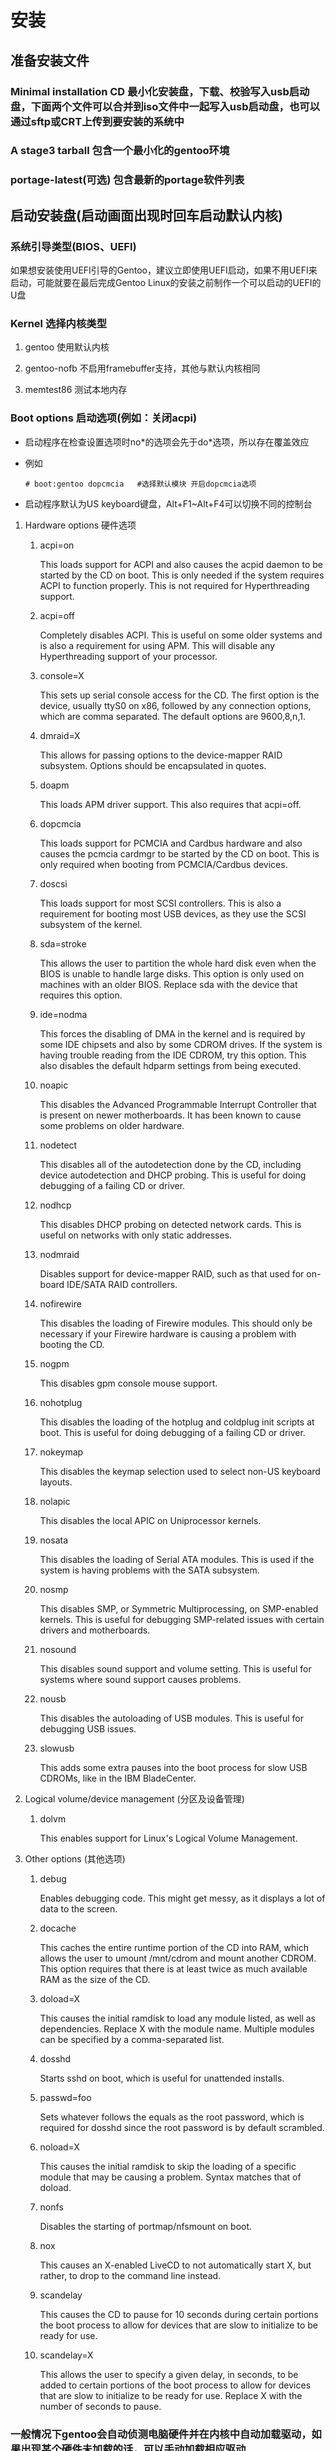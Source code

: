 * 安装
** 准备安装文件
*** Minimal installation CD 最小化安装盘，下载、校验写入usb启动盘，下面两个文件可以合并到iso文件中一起写入usb启动盘，也可以通过sftp或CRT上传到要安装的系统中
*** A stage3 tarball 包含一个最小化的gentoo环境 
*** portage-latest(可选) 包含最新的portage软件列表
** 启动安装盘(启动画面出现时回车启动默认内核)
*** 系统引导类型(BIOS、UEFI)
如果想安装使用UEFI引导的Gentoo，建议立即使用UEFI启动，如果不用UEFI来启动，可能就要在最后完成Gentoo Linux的安装之前制作一个可以启动的UEFI的U盘
*** Kernel 选择内核类型
**** gentoo 使用默认内核
**** gentoo-nofb 不启用framebuffer支持，其他与默认内核相同
**** memtest86 测试本地内存
*** Boot options 启动选项(例如：关闭acpi)
+ 启动程序在检查设置选项时no*的选项会先于do*选项，所以存在覆盖效应
+ 例如
  #+BEGIN_SRC shell
  # boot:gentoo dopcmcia   #选择默认模块 开启dopcmcia选项
  #+END_SRC
+ 启动程序默认为US keyboard键盘，Alt+F1~Alt+F4可以切换不同的控制台
**** Hardware options 硬件选项
***** acpi=on
This loads support for ACPI and also causes the acpid daemon to be started by the CD on boot. This is only needed if the system requires ACPI to function properly. This is not required for Hyperthreading support. 
***** acpi=off
Completely disables ACPI. This is useful on some older systems and is also a requirement for using APM. This will disable any Hyperthreading support of your processor. 
***** console=X
This sets up serial console access for the CD. The first option is the device, usually ttyS0 on x86, followed by any connection options, which are comma separated. The default options are 9600,8,n,1.
***** dmraid=X
This allows for passing options to the device-mapper RAID subsystem. Options should be encapsulated in quotes. 
***** doapm
This loads APM driver support. This also requires that acpi=off. 
***** dopcmcia
This loads support for PCMCIA and Cardbus hardware and also causes the pcmcia cardmgr to be started by the CD on boot. This is only required when booting from PCMCIA/Cardbus devices. 
***** doscsi
This loads support for most SCSI controllers. This is also a requirement for booting most USB devices, as they use the SCSI subsystem of the kernel. 
***** sda=stroke
This allows the user to partition the whole hard disk even when the BIOS is unable to handle large disks. This option is only used on machines with an older BIOS. Replace sda with the device that requires this option. 
***** ide=nodma
This forces the disabling of DMA in the kernel and is required by some IDE chipsets and also by some CDROM drives. If the system is having trouble reading from the IDE CDROM, try this option. This also disables the default hdparm settings from being executed.
***** noapic
This disables the Advanced Programmable Interrupt Controller that is present on newer motherboards. It has been known to cause some problems on older hardware. 
***** nodetect
This disables all of the autodetection done by the CD, including device autodetection and DHCP probing. This is useful for doing debugging of a failing CD or driver. 
***** nodhcp
This disables DHCP probing on detected network cards. This is useful on networks with only static addresses. 
***** nodmraid
Disables support for device-mapper RAID, such as that used for on-board IDE/SATA RAID controllers. 
***** nofirewire
This disables the loading of Firewire modules. This should only be necessary if your Firewire hardware is causing a problem with booting the CD. 
***** nogpm
This disables gpm console mouse support. 
***** nohotplug
This disables the loading of the hotplug and coldplug init scripts at boot. This is useful for doing debugging of a failing CD or driver. 
***** nokeymap
This disables the keymap selection used to select non-US keyboard layouts. 
***** nolapic
This disables the local APIC on Uniprocessor kernels. 
***** nosata
This disables the loading of Serial ATA modules. This is used if the system is having problems with the SATA subsystem. 
***** nosmp
This disables SMP, or Symmetric Multiprocessing, on SMP-enabled kernels. This is useful for debugging SMP-related issues with certain drivers and motherboards. 
***** nosound
This disables sound support and volume setting. This is useful for systems where sound support causes problems. 
***** nousb
This disables the autoloading of USB modules. This is useful for debugging USB issues. 
***** slowusb
This adds some extra pauses into the boot process for slow USB CDROMs, like in the IBM BladeCenter. 
**** Logical volume/device management (分区及设备管理)
***** dolvm
This enables support for Linux's Logical Volume Management. 
**** Other options (其他选项)
***** debug
Enables debugging code. This might get messy, as it displays a lot of data to the screen. 
***** docache
This caches the entire runtime portion of the CD into RAM, which allows the user to umount /mnt/cdrom and mount another CDROM. This option requires that there is at least twice as much available RAM as the size of the CD. 
***** doload=X
This causes the initial ramdisk to load any module listed, as well as dependencies. Replace X with the module name. Multiple modules can be specified by a comma-separated list. 
***** dosshd
Starts sshd on boot, which is useful for unattended installs. 
***** passwd=foo
Sets whatever follows the equals as the root password, which is required for dosshd since the root password is by default scrambled.
***** noload=X
This causes the initial ramdisk to skip the loading of a specific module that may be causing a problem. Syntax matches that of doload. 
***** nonfs
Disables the starting of portmap/nfsmount on boot. 
***** nox
This causes an X-enabled LiveCD to not automatically start X, but rather, to drop to the command line instead. 
***** scandelay
This causes the CD to pause for 10 seconds during certain portions the boot process to allow for devices that are slow to initialize to be ready for use. 
***** scandelay=X
This allows the user to specify a given delay, in seconds, to be added to certain portions of the boot process to allow for devices that are slow to initialize to be ready for use. Replace X with the number of seconds to pause. 
*** 一般情况下gentoo会自动侦测电脑硬件并在内核中自动加载驱动，如果出现某个硬件未加载的话，可以手动加载相应驱动
#+BEGIN_SRC shell
# root # modprobe 8139too  #例如网卡驱动
#+END_SRC
** 用户账号 
*** Root用户
指定root用户密码，否则远程用户无法登录
#+BEGIN_SRC shell
# passwd root
#+END_SRC
*** 普通用户
#+BEGIN_SRC shell
root #useradd -m -G users john
root #passwd john
#+END_SRC
*** 切换用户
#+BEGIN_SRC shell
root #su - john
#+END_SRC
** 安装过程中查看手册
*** TTYs
+ 创建普通用户
+ Alt+F2切换terminal
+ 查看手册
  #+BEGIN_SRC shell
  user $links https://wiki.gentoo.org/wiki/Handbook:AMD64
  #+END_SRC
*** GNU Screen(默认已经安装)
上下分屏：ctrl + a  再按shift + s
切换屏幕：ctrl + a  再按tab键
新建一个终端：ctrl + a  再按c
关闭一个终端：ctrl + a  再按x （或直接按exit退出）
** ssh
*** 为root用户设置密码
#+BEGIN_SRC shell
# passwd root
#+END_SRC
*** 启动ssh服务
**** OpenRC-init 
#+BEGIN_SRC shell
root #rc-service sshd start
#+END_SRC
**** 直接执行
#+BEGIN_SRC shelll
# /etc/init.d/sshd start(stop、restart)
#+END_SRC
**** 如果启动不成功则需要对ssh进行配置
***** /etc/ssh/sshd_config 服务器端配置文件
开启root用户登录
***** /etc/ssh/ssh_config  客户端配置文件
**** 查看ssh服务启动状态
service sshd status
**** 配置防火墙
***** 查看防火墙是否开启
service iptables status
***** 如果开启，要配置防火墙通过ssh端口或关闭防火墙
** 配置网络
*** 自动获取网络(DHCP)
**** 如果主机是连接到存在DHCP服务的网络环境中时，gentoo会自动获取ip地址启动网络连接
此时系统中包含多个与网络有关的命令就已经可以使用了:ssh, scp, ping, irssi, wget, and links..
**** 查看网卡名称
***** ifconfig 此命令会显示系统中使用的网卡信息，参数 -a会显示所有网卡包括未开启的网卡
***** ip addr 此命令也会显示系统中的网卡信息
**** 配置代理上网
在linux中配置代理上网就是定义一个包含代理服务器信息的变量
***** HTTP(HTTPS)代理上网
root # export http_proxy="http://proxy.gentoo.org:8080"
如果需要使用用户名和密码则为如下格式
root # export http_proxy="http://username:password@proxy.gentoo.org:8080"
***** FTP代理
root #export ftp_proxy="ftp://proxy.gentoo.org:8080"
***** RSYNC代理
root #export RSYNC_PROXY="proxy.gentoo.org:8080"
**** 测试网络
root #ping -c 3 www.gentoo.org
*** 自动配置网络
**** net-setup 有线网和无线网
net-setup eth0
**** pppoe-setup 宽带拨号
pppoe-setup
pppoe-start
如果无法连接需要查看/etc/ppp/pap-secrets或者/etc/ppp/chap-secrets中的用户名及密码是否正确，并检查是否使用了正确的网卡
**** pptp PPTP(VPN)网络
编辑/etc/ppp/chap-secrets及/etc/ppp/options.pptp中的用户名、密码
root #pptp <server ip>
*** 手动配置网络
**** 加载正确的网卡驱动模块
+ 正常情况下linux系统会自动侦测硬件并加载对应的驱动模块，在特殊情况下没有成功加载时则需要手动加载
+ 查看linux内核提供的所有网卡驱动模块，root #ls /lib/modules/`uname -r`/kernel/drivers/net
+ 如果其中包含正在使用网卡的驱动模块则进行手动加载，root #modprobe pcnet32
+ 查看系统中可用的网卡名，root #ls /sys/class/net
+ 使用ifconfig eth0 查看网卡是否正常开启，如果正常开启则进行下一步配置，否则说明选择的驱动模块不正确或没有正常加载到系统中
**** 配置DHCP
***** # rc-list 查看dhcpcd服务是否开启
***** # rc-update start dhcpcd
***** root #dhcpcd eth0
***** root #dhcpcd -HD eth0
**** 配置无线网络
***** 查看无线网卡名 root #iwconfig
***** 查看无线网卡状态 root #iwconfig wlan0
***** 设置无线网名称 root #iwconfig eth0 essid GentooNode
***** 设置无线网密码(hex WEP key) root #iwconfig eth0 key 1234123412341234abcd
***** 设置无线网密码(ASCII WEP key) root #iwconfig eth0 key s:some-password
***** 如果使用WPA或者WPA2类型的密码，需要使用wpa_supplicant
**** 使用ifconfig和route
***** 指定IP地址
root #ifconfig eth0 ${IP_ADDR} broadcast ${BROADCAST} netmask ${NETMASK} up
***** 指定网关
root #route add default gw ${GATEWAY}
***** 添加DNS服务器
编辑/etc/resolv.conf文件添加DNS服务器地址
nameserver 223.210.128.2
nameserver 223.210.128.6
** 磁盘分区
*** 基础知识
**** 块设备
+ 在linux中SCSI、SerialATA、IDE硬盘会被标记为/dev/sd*的块设备，在很老的版本中IDE硬盘会被标记为/dev/hd*
+ 块设备是对物理硬盘设备的抽象接口，便于系统和软件操作硬盘数据
**** 分区表
  正常情况下不会将整个硬盘整体使用，而是通过分区表划分为更小的块设备使用，分区表有如下两种标准类型
***** MBR(Master Boot Record)
+ 使用32位标识符存储开始扇区和分区长度，支持3种类型的分区：主分区、扩展分区、逻辑分区。
+ 一块硬盘最多支持4个主分区(/dev/sda1-sda4)
+ 为了使用更多的分区，可以将一个主分区标记成扩展分区，扩展分区中可以包含多个逻辑分区
+ 每个分区的最大尺寸为2TB
+ MBR分区表本身不提供备份机制，如果被用户或程序覆盖，则所有分区的信息都会丢失
***** GPT(GUID Partition table) 
+ 使用64位标识符存储分区信息
+ 没有分区总数的限制
+ 如果计算的引导系统是UEFI(BIOS的升级版本),则几乎必须使用GPT，MBR存在很多兼容性问题
+ GPT分区表本身存在备份机制，存储在硬盘的最后，如果硬盘头部的主GPT分区表损害，则可以进行恢复，同时提供了分区表的CRC校验功能来检查分区表可能出现的错误
***** 注意问题
+ 在一台基于BIOS的计算机上使用GPT虽然可以工作，但将无法与windows系统进行双重引导，因为windows检测到存在GPT分区时回以EFI模式进行引导
+ 一些存在bug的BIOS和配置成以BIOS/CSM/legacy模式引导的EFI也对GPT分区表支持的不好，虽然有一个替代的办法...但不推荐使用
+ 当在一个使用了UEFI的系统中安装gentoo时，很重要的一点是必须创建一个EFI的系统分区(Boot partition)，这个系统分区必须是FAT32(Linux中叫做vfat)的类型，如果引导分区没有使用FAT32(vfat)文件系统，UEFI固件将无法找到Linux内核来启动系统
  root #mkfs.vfat /dev/sda2
**** 高级存储
***** Btrfs RAID
***** LVM2
**** 默认分区方案
+ Partition 	Filesystem 	       Size 	              Description
  /dev/sda1 	(bootloader) 	     2M 	            BIOS boot partition (事件中未使用)
  /dev/sda2 	ext2 (or vfat) 	     128M 	            Boot partition
  /dev/sda3 	(swap) 	             512M or higher 	Swap partition
  /dev/sda4 	ext4 	             Rest of the disk 	Root partition 
+ 分区工具
  MBR：fdisk、cfdisk
  GPT：parted、gdisk
**** 设计分区方案
***** 分区个数与大小
+ 分区的数目主要考虑系统的用途：如果是多用户系统，一般将/home单独分区，以增强安全性和易于备份；如果系统是邮件服务器，则将/var单独分区，保持邮件数据；游戏服务器应该将/opt独立分区；多数情况下应该保证/usr大一些，因为多数应用软件安装在这里，而且Portage树本身就需要至少500M(还不包括许多存储在内的源码)。
+ 独立分区的好处：
  . 可以为每个分区单独选择不同的文件类型，优化系统性能
  . 当一个失控的工具持续向一个分区或卷写文件时，也不至于让整个系统由于无可用空间而无法运行。
  . 如果有必要，可以简化文件系统检查，多个检查可以并行的完成（其实在这一点上，有多个磁盘比多个分区更有优势）。
  . 可以通过在挂载一些分区或卷时使用只读、nosuid（忽略setuid属性）、noexec（忽略可执行属性）等来增加安全性。
+ 独立分区注意问题：
  . 如果不能合理的配置，系统可能会在一个分区上有很多空闲空间，而其他分区却没有空间。
  . 独立的分区——尤其是像/usr/或/var/这样的重要挂载点——经常需要管理员在引导时通过一个initramfs来在其他引导脚本启动前挂载这些分区。在不同的情况下，结果也可能不同。 
  . 对于SCSI和SATA还有一个最多15分区的限制，除非使用GPT分区表。
***** SWAP分区
对于swap空间，没有一个完美值。swap空间的目的是当内存（RAM）有压力时为内核提供磁盘存储。swap空间还用来在休眠时储存整个内存。如果一个系统需要休眠，则需要大一点的swap空间，通常至少为系统安装的内存数量。 
***** BIOS boot partition (BIOS引导分区)
BIOS引导分区是一个非常小的分区（1到2MB），引导器软件如GRUB2可以将不适于存放在引导扇区（MBR中只有几百个字节）里并且不能存放在其它位置的额外数据存放于此。这种分区并不总是需要的，但是考虑到低地址空间消耗以及记录大量不同的分区的难度，我们建议最好还是创建一个。为了完整，当GPT分区方案与GRUB2一起使用，或者当MBR分区方案与GRUB2一起使用且第一个分区开始于磁盘上1MB位置之前时，BIOS引导分区是需要的。 
*** 分区操作
**** GPT分区划分 parted
***** 建议您让parted 来优化分区对齐(尤其是SSD硬盘)：
root #parted -a optimal /dev/sda
对齐意思就是分区在磁盘上开始于一个众所周知的边界，从而确保操作系统层面（从磁盘获取页面）使用最少的磁盘内部开销。没有对齐的分区可能需要磁盘去抓取两个页面而不是一个，即使操作系统只请求了一个页面。 
***** 查看当前的分区信息
(parted)print
***** 设置GPT标签
改变分区类型将会移除磁盘上的所有分区，磁盘上的所有数据也将丢失。
设置GPT分区表，使用(parted)mklabel gpt命令。
设置MBR分区表，使用 mklabel msdos命令。 
***** 使用parted移除全部分区
rm <N> 中N是需要移除的分区号码。
(parted)rm 2
对其它不需要的分区采取同样的操作。但是在这里请确保不要犯任何错误，因为parted是立即执行改变的，这一点不像fdisk是分步操作，允许用户在保存或者退出fdisk时可以"undo"。 
***** 创建分区
+ 要使用的分区类型。通常是“Primary”。如果您用的是msdos(MBR)分区表，请注意最多只有4个主(Primary)分区能够被使用。如果您需要使用多于4个分区，请使用其中的一个主分区将其转换为扩展分区以便在其中创建足够使用的逻辑分区。
+ 首先设置parted使用的容量单位是megabytes（实际上是mebibytes，其标准缩写符号是MiB，但是我们会通篇使用MB因为它用得更普遍一些）
  (parted)unit mib
+ 分区的开始位置（可以被表示为MB, GB, ...）
+ 分区的结束位置（可以被表示为MB, GB, ...）
+ 创建一个2MB的分区，它后面将被GRUB2引导器使用。使用mkpart 完成这个操作，并且通知 parted 从1MB开始到3MB结束（创建一个大小为2MB的分区）
  (parted)mkpart primary 1 3
  (parted)name 1 grub
  (parted)set 1 bios_grub on
  (parted)print
  Model: Virtio Block Device (virtblk)
  Disk /dev/sda: 20480MiB
  Sector size (logical/physical): 512B/512B
  Partition Table: gpt
  Number   Start      End      Size     File system  Name   Flags
   1       1.00MiB    3.00MiB  2.00MiB               grub   bios_grub
+ 创建引导分区（128MB），交换分区（在这个例子中是512MB）和使用了剩下所有磁盘空间根分区（结束位置被标记为-1，意味着磁盘尾部减去1MB，那里是分区最远能够所达之处） 
  (parted)mkpart primary 3 131
  (parted)name 2 boot
  (parted)mkpart primary 131 643
  (parted)name 3 swap
  (parted)mkpart primary 643 -1
  (parted)name 4 rootfs
+ 使用UEFI接口来引导系统时（取代BIOS），要将引导分区标识为EFI系统分区。当“boot”选项在这个分区被设置时，Parted可以自动完成此事。 
  (parted)set 2 boot on
+ 分区结果
  (parted)print
  Model: Virtio Block Device (virtblk)
  Disk /dev/sda: 20480MiB
  Sector size (logical/physical): 512B/512B
  Partition Table: gpt
  Number   Start      End      Size     File system  Name   Flags
   1       1.00MiB    3.00MiB  2.00MiB               grub   bios_grub
   2       3.00MiB    131MiB   128MiB                boot   boot
   3       131MiB     643MiB   512MiB                swap
   4       643MiB     20479MiB 19836MiB              rootfs
  在UEFI安装时，引导标志将出现在引导分区。
+ 使用 quit 命令退出parted。
**** MBR分区划分 cfdisk /dev/sda
***** 通常使用cfdisk /dev/sda进行分区操作
***** 查看当前分区布局
root #fdisk -l /dev/sda 
Command (m for help):p
Disk /dev/sda: 240 heads, 63 sectors, 2184 cylinders
Units = cylinders of 15120 * 512 bytes
Device    Boot    Start       End    Blocks   Id  System
/dev/sda1   *         1        14    105808+  83  Linux
/dev/sda2            15        49    264600   82  Linux swap
/dev/sda3            50        70    158760   83  Linux
/dev/sda4            71      2184  15981840    5  Extended
/dev/sda5            71       209   1050808+  83  Linux
/dev/sda6           210       348   1050808+  83  Linux
/dev/sda7           349       626   2101648+  83  Linux
/dev/sda8           627       904   2101648+  83  Linux
/dev/sda9           905      2184   9676768+  83  Linux
***** 移除全部分区
Command (m for help):d
Partition number (1-4): 1
这个分区已经计划被删除了，当您用p键打印分区清单时它将不会被显示了，但此时它还未被实际删除，直到改变被真正保存。这将允许用户在操作错误后中止——此时，敲击q键并回车可以立即防止分区被删除。重复敲击 p来打印分区清单，然后敲击 d键和分区号码来删除它。
***** 创建BIOS引导分区
+ 首先创建一个很小的BIOS引导分区。敲击 n 键来创建一个新分区，然后敲击p 键来选择是主分区类型，后面跟一个1 键来选择是第一个主分区。当提示“first sector”选项时，请确保它开始于2048（这是引导器所必须的）然后敲回车。当提示“last sector”时，键入+2M来创建一个大小为2Mbyte的分区。
+ 开始于2048扇区是一个容错机制，当引导器无法检测这个分区为可用时尽量保持功能正常。
         Command (m for help):n
         Command action
         e   extended
         p   primary partition (1-4)
         p
         Partition number (1-4): 1
         First sector (64-10486533532, default 64): 2048
         Last sector, +sectors +size{M,K,G} (4096-10486533532, default 10486533532): +2M
***** 创建引导分区
敲击 n 键来创建一个新分区，然后敲击p 键来选择是主分区类型，后面跟一个2 键来选择是第二个主分区。当提示“first sector”选项时，敲回车以接受默认值。当提示“last sector”时，键入+128M来创建一个大小为128Mbyte的分区。
Command (m for help):n
Command action
  e   extended
  p   primary partition (1-4)
p
Partition number (1-4): 2
First sector (5198-10486533532, default 5198): (Hit enter)
Last sector, +sectors +size{M,K,G} (4096-10486533532, default 10486533532): +128M
敲击 a 键来切换一个分区是否为可引导的标记，然后敲击 2。之后再一次敲 p键，您可以发现一个“*”被放置于相应分区的“boot"列。
***** 创建swap分区
为了创建交换分区，敲击 n 来创建一个新分区，然后是 p 键来告诉fdisk要创建一个主分区。然后敲击 3 来创建第三个分区，/dev/sda3。当提示输入“ the first sector”时，敲击 Enter键。当提示输入“the last sector”时，键入+512M（或者按需给交换分区分配任意容量）来创建一个512MB大小的分区。
这些做完之后，敲击 t来设置分区类型， 3来选择刚刚创建的这个分区，然后敲击“82”设置分区类型为“Linux Swap”。 
***** 创建根分区
最后创建根分区，敲击 n来创建一个新分区，然后敲击 p 告诉l fdisk 要创建一个主分区。然后敲击 4 来创建第四个主分区 /dev/sda4。当提示输入“the first sector”时，敲击Enter。当提示输入“the last sector”时，敲击Enter来创建一个占用了所有剩余磁盘空间的分区。
***** 保存分区布局
要保存分区布局并退出 fdisk，请敲击 w。
Command (m for help):w
*** 创建文件系统（格式化）
**** 文件系统简介
+ btrfs
+ ext2
+ ext3
+ ext4 最常用的文件系统
+ f2fs
+ JFS
+ ReiserFS
+ XFS
+ vfat
+ NTFS
**** 创建文件系统（格式化）
***** inodes 
+ 当使用ext2、ext3、ext4文件系统的分区小于8GB时,需要使用-T small参数预留足够的inodes
  ext2：root #mkfs.ext2 -T small /dev/<device>
  ext4：root #mkfs.ext4 -T small /dev/sda1
  这一般将是对于给定的文件系统inode数量的四倍，它的“字节每inode”从16kB每个减少到4kB每个。这个可以通过提供比例进行调整：
  root #mkfs.ext4 -i <ratio> /dev/<device>
  mkfs.ext4 -i 1024 /dev/sdb  mkfs.ext4 -i 2048  /dev/sdb   mkfs.ext4 -i 4096  /dev/sdb 这样来格盘调整Inodes值
+ Inodes限定了linux下能存放的文件夹和文件总数,如果Inodes被占用满了，即便分区本身还有剩余空间但也将报错无法使用,分区中存储的数据为数量极大的小文件时会出现这种情况，例如web应用环境下，会有大量的文本、图片文件、缩略图文件。
  . 查看每个硬盘分区的inode总数和已经使用的数量，可以使用df命令,df -i
  当inodes使用满时，可以通过删除无用文件来释放inodes，最好是在格式化分区是提供inodes数量。
  . ext4的inodes数值是固定的，后期无法调整。可以将大量的小文件存储到数据库中及其他办法解决(loop)。xfs,jfs可以动态增加inodes。
***** 格式化分区
+ 格式化boot分区(目前有建议可以不单独给boot目录单独分区)
  mkfs.ext4(ext2) /dev/sda2
+ 格式化/分区
  mkfs.ext4 /dev/sda4
+ 格式化和激活swap分区
  mkswap /dev/sda2
  swapon /dev/sda2
*** 加载分区
**** 手动加载分区
***** 加载/分区
# mount /dev/sda4 /mnt/gentoo
***** 加载boot分区(通常不需要单独划分boot分区)
+ 创建加载目录
  mkdir /mnt/gentoo/boot
+ 加载boot分区
  mount /dev/sda2 /mnt/gentoo/boot
***** 如果/tmp/需要放在一个独立分区，确保在挂载后变更它的权限：
chmod 1777 /mnt/gentoo/tmp，这同样适用于/var/tmp
** 安装gentoo的安装文件
*** 准备stage3包和portage包
**** 设置日期和时间
***** 查看当期日期和时间
+ 在安装gentoo之前最好要校正日期和时间，如果日期和时间偏差太大，会造成无法下载安装文件。
+ 显示当前日期和时间
  date
***** 自动设置
root #ntpd -q -g
***** 手动设置
date MMDDhhmmYYYY (Month, Day, hour, minute and Year)
root #date 100313162016 (October 3rd, 13:16 in the year 2016: )
**** 选择stage tarball
***** Multilib (32 and 64-bit)
+ 绝大多数情况下，应该选择此包
+ 该压缩包multilib尽可能使用64位的库，只必要时对32位版本兼容。这对于大多数安装一个很好的选择，因为它在未来的定制提供了极大的灵活性。
+ 绝大多数用户应该不需要使用“高级” tarball包选项；它们用于特定的软件或硬件配置。
***** No-multilib (pure 64-bit)
提供了一个完整的64位操作系统环境。这使得切换到multilib的profile是不可能的。
**** 下载stage tarball
+ 切换到root目录
  # cd /mnt/gentoo
+ gentoo安装盘中提供了多个下载工具，其中之一是links,访问Gentoo镜像服务器
  # links https://www.gentoo.org/downloads/mirrors/
+ 如果需要使用http代理，则使用如下命令
  # links -http-proxy proxy.server.com:8080 https://www.gentoo.org/downloads/mirrors/
+ 终端浏览器lynx
  # lynx https://www.gentoo.org/downloads/mirrors/
+ 附加文件
  A .CONTENTS 文件包含stage压缩包内的所有文件的列表
  A .DIGESTS 文件，其中包含的阶段文件的校验和，具有不同的算法
  A .DIGESTS.asc 像.DIGESTS文件一样, 包含不同的stage文件的校验和，但有加密签名，以确保它是由Gentoo项目提供的。
**** 使用安装镜像中预先下载的stage3包
+ cp /mnt/cdrom/stage3*.* /mnt/gentoo 
**** 校验stage tarball
+ 在下载stage文件后，就可以验证所下载的stage包的完整性。使用 openssl 并比较,提供的校验输出与.DIGESTS或者.DIGESTS.asc 文件的内容是否一致。
+ 验证SHA512校验值
  root #openssl dgst -r -sha512 stage3-amd64-<release>.tar.bz2
+ 验证Whirlpool校验值
  root #openssl dgst -r -whirlpool stage3-amd64-<release>.tar.bz2
  该值需要匹配，否则下载的文件可能已损坏（或摘要文件）。比较这些命令的输出与.DIGESTS(.asc)中的值。该值需要匹配，否则下载的文件可能已损坏（或digests文件）。
+ 在ISO文件中，它也可以来验证加密签名的.DIGESTS.asc。使用 gpg 以确保DIGESTS.asc文件校验和未被篡改
  root #gpg --verify stage3-amd64-<release>.tar.bz2.DIGESTS.asc
**** 解压stage tarball
+ root #tar xpf stage3-*.tar.{bz2,xz} --xattrs-include='*.*' --numeric-owner
+ # tar xvjpf stage3-*.tar.bz2 --xattrs(过时命令)
+ 确保你使用了同样的参数 (xvjpf 即使用--xattrs)。 x表示解开（Extract），v表示详细信息（Verbose）可以用来查看解压缩时发生了什么（可选参数）， j 表示使用bzip2解压缩，thep 表示保留权限（Preserve permissions），还有f 表示我们要解开一个文件，而不是标准输入。最后，--xattrs的是包括存储在归档以及扩展属性。
*** 配置编译器选项
**** 编辑编译配置文件
root #nano -w /mnt/gentoo/etc/portage/make.conf
**** 范例(本机安装实测过)
#+BEGIN_SRC conf
# These settings were set by the catalyst build script that automatically
# built this stage.
# Please consult /usr/share/portage/config/make.conf.example for a more
# detailed example.
CFLAGS="-march=native -O2 -pipe"
CXXFLAGS="${CFLAGS}"
# WARNING: Changing your CHOST is not something that should be done lightly.
# Please consult http://www.gentoo.org/doc/en/change-chost.xml before changing.
CHOST="x86_64-pc-linux-gnu"
# These are the USE and USE_EXPAND flags that were used for
# buidling in addition to what is provided by the profile.
USE="bindist mmx mmxext sse sse2 sse3 xft jpeg -qt -qt3 -qt4 -qt5 -gnome -kde"
CPU_FLAGS_X86="mmx mmxext sse sse2 sse3"
PORTDIR="/usr/portage"
DISTDIR="${PORTDIR}/distfiles"
PKGDIR="${PORTDIR}/packages"


MAKEOPTS="-j3"

GENTOO_MIRRORS="http://mirrors.163.com/gentoo/"

VIDEO_CARDS="intel"

INPUT_DEVICES="evdev synaptics"
#+END_SRC
**** 介绍
+ 可以通过设置不同的变量，影响Portage包管理器的行为来优化gentoo
+ 这些参数可以通过export命令临时设置，如果需要永久生效，则需要修改Portage包管理器的配置文件/etc/portage/make.conf
+ gentoo中所有可以设置的变量可以在/mnt/gentoo/usr/share/portage/config/make.conf.example中找到，但通常只要设置以下几个变量就可以。
**** CFLAGS和CXXFLAGS
***** 设置和优化C和C++编译器，但不能过度优化，否则会造成编译错误和不可预知的行为
*****  -march= 或-mtune=
-march=native是通常的设置值，设置编译器使用当前的系统
***** -O（大写的o，不是数字0）指定编译器的优化类型，可以设置为0、1、2、3(0为不优化)，-O2是推荐的默认值
***** -pipe 可以加快编译速度，但在一个内存很小的系统中不要使用，否则会造成编译器进程挂死
***** 推荐设置
CFLAGS="-march=native -O2 -pipe"
# Use the same settings for both variables
CXXFLAGS="${CFLAGS}"
**** MAKEOPTS
+ 编译时使用的cpu核心个数，通常比较好的设置是系统中cpu的核心数加1
+ MAKEOPTS="-j2"
**** 配置USE
 USE="bindist mmx mmxext sse sse2 sse3 xft jpeg -qt -qt3 -qt4 -qt5 -gnome -kde"
**** 编辑/mnt/gentoo/etc/portage/make.conf后保存文件,完成设置
**** 使用top命令查看cpu使用率及系统资源使用情况
** 安装基本系统
*** 选择镜像服务器
+ 在下载源代码之前最好选择一个较快的镜像服务器，离系统距离最近的服务器
+ 可以使用gentoo提供的mirrorselect工具进行选择
  # mirrorselect -i -o >> /mnt/gentoo/etc/portage/make.conf
+ 配置gentoo主仓库(main gentoo repository)
  - 创建目录
    # mkdir --parents /mnt/gentoo/etc/portage/repos.conf
  - copy the Gentoo repository configuration file provided by Portage to the (newly created) repos.conf directory
    配置/etc/portage/repos.conf/gentoo.conf文件，此文件包含Portage tree升级时包含的同步信息
    # cp /mnt/gentoo/usr/share/portage/config/repos.conf /mnt/gentoo/etc/portage/repos.conf/gentoo.conf
  - 查看信息gentoo.conf文件，里面的内容应该与下面的一致
    FILE /mnt/gentoo/etc/portage/repos.conf/gentoo.conf
    [gentoo]
    location = /usr/portage
    sync-type = rsync
    sync-uri = rsync://rsync.gentoo.org/gentoo-portage
    auto-sync = yes
*** 拷贝编辑DNS信息
# cp --dereference /etc/resolv.conf /mnt/gentoo/etc/
*** 加载必要的文件系统
# mount --types proc /proc /mnt/gentoo/proc
# mount --rbind /sys /mnt/gentoo/sys
# mount --make-rslave /mnt/gentoo/sys
# mount --rbind /dev /mnt/gentoo/dev
# mount --make-rslave /mnt/gentoo/dev 
Note： The --make-rslave operations are needed for systemd support later in the installation.
Warning：When using non-Gentoo installation media, this might not be sufficient. Some distributions make /dev/shm a symbolic link to /run/shm/ which, after the chroot, becomes invalid. Making /dev/shm/ a proper tmpfs mount up front can fix this:
  root #rm /dev/shm && mkdir /dev/shm
  root #mount -t tmpfs -o nosuid,nodev,noexec shm /dev/shm
  Also ensure that mode 1777 is set
  root # chmod 1777 /dev/shm
*** 切换系统
# chroot /mnt/gentoo /bin/bash
# source /etc/profile
# export PS1="(chroot) ${PS1}"
*** 配置Portage
**** 安装Portage snapshot
# emerge-webrsync  （最近24小时）
**** 升级Portage tree
# emerge --sync（最近1小时）
# emerge --oneshot portage (当portage本身需要更新时执行，emerge --sync命令后会有提示)
或者
# emerge --sync --quiet 在某些慢速终端上(如console口)静默模式可以加速升级过程
**** 查看消息提示
当Portage tree 升级完成后会出现需要用户注意的消息提示
root #eselect news list
root #eselect news read
More information about the newsreader is available through its manual page:
root #man news.eselect
**** 选择正确的profile(安装套件)
- profile是gentoo的构建模块，他不仅包含USE、CFLAGS的默认值和其他重要变量，同时锁定系统的软件版本区间。可以通过eselect查看当前系统中使用的profile模块
  # eselect profile list
  Available profile symlink targets:
  [1]   default/linux/amd64/13.0 *
  [2]   default/linux/amd64/13.0/desktop
  [3]   default/linux/amd64/13.0/desktop/gnome
  [4]   default/linux/amd64/13.0/desktop/kde

- 选择子模块
  # eselect profile set 2
**** 更新 @world set
当新的系统profile模块被选中时，需要更新profile文件
# emerge --ask --update --deep --newuse @world
**** 配置USE
+ USE是gentoo系统中非常有用的变量，在编译软件时可以根据系统本身的情况选择不同的编译参数，添加或去除某项功能或特性。
+ 默认的USE设置存放在系统profile的make.defaults文件中，查看当前系统中激活的USE设置
  # emerge --info | grep ^USE
  USE="X acl alsa amd64 berkdb bindist bzip2 cli cracklib crypt cxx dri ..."
+ 查看所以可用的USE标志，可以查看 /usr/portage/profiles/use.desc
  # less /usr/portage/profiles/use.desc
+ 用户自定义系统USE配置
  当用户希望自己设置系统的USE设置是，可以修改/etc/portage/make.conf文件，系统中对应的默认值将失效。
  /etc/portage/make.conf  Enabling USE for a KDE-based system with DVD, ALSA and CD recording support，Ignoring default USE flags
  USE="-gtk -gnome qt4 kde dvd alsa cdr"
**** systemd
如果选择systemd作为init系统，需要选择systemd模块,需要查看相应的配置手册
*** 设置时区
+ 查看可用时区设置
  # ls /usr/share/zoneinfo/
+ 编辑 /etc/timezone文件设置时区
  # echo "Asia/Shanghai" > /etc/timezone
  使用城市名称设置时区，不要使用GMT-8形式标注
+ 重新配置 sys-libs/timezone-data软件包,以便更新/etc/localtime 
  # emerge --config sys-libs/timezone-data
*** 设置本地语言
+ 编辑/etc/locale.gen文件配置本地语言
  # nano -w /etc/locale.gen
  #en_US ISO-8859-1
  en_US.UTF-8 UTF-8
  zh_CN.UTF-8 UTF-8
  #de_DE ISO-8859-1
  #de_DE@euro ISO-8859-15
  强烈建议至少包含一个UTF-8字符集，应为很多软件包需要使用。
+ 执行locale-gen，使/etc/locale.gen文件中的设置生效
  # locale-gen
  + 查看当前系统中的字符集
   # locale -a
+ 设置系统级的字符集
  # eselect locale list
  Available targets for the LANG variable:
  [1] C
  [2] POSIX
  [3] en_US
  [4] en_US.iso88591
  [5] en_US.utf8
  [6] de_DE
  [7] de_DE.iso88591
  [8] de_DE.iso885915
  [9] de_DE.utf8
  [ ] (free form)
  # eselect locale set 5
+ 也可以通过手动设置系统级本地语言
  FILE /etc/env.d/02locale Manually setting system locale definitions
  LANG="en_US.utf8"
  LC_COLLATE="C"
+ 更新系统级本地语言设置
  设置新的字符集后需要进行更新，否则编译内核或软件时会报错
  # env-update && source /etc/profile && export PS1="(chroot) $PS1"
** 配置内核
*** 安装源码
# emerge --ask sys-kernel/gentoo-sources
This will install the Linux kernel sources in /usr/src/ in which a symbolic link called linux will be pointing to the installed kernel source

# ls -l /usr/src/linux
lrwxrwxrwx    1 root   root    12 Oct 13 11:04 /usr/src/linux -> linux-3.16.5-gentoo
*** 手动配置
**** 安装 sys-apps/pciutils (包含lspci等命令的工具套件)
# emerge --ask sys-apps/pciutils
Note：Inside the chroot, it is safe to ignore any pcilib warnings (like pcilib: cannot open /sys/bus/pci/devices) that lspci might throw out.
# lsmod 通过查看引导光盘所使用的内核加载的详细情况可以帮助确定配置内核的加载选项
**** 开启配置内核菜单
#+BEGIN_SRC shell
# cd /usr/src/linux
# make menuconfig
#+END_SRC
详细配置信息需要参考https://wiki.gentoo.org/wiki/Kernel/Gentoo_Kernel_Configuration_Guide
**** 激活需要的选项
+ 确保重要的驱动程序被编译到内核而不是驱动模块中，否则系统将无法正确启动
+ 选择CPU选项，一般情况下建议选择MCE，以便获取系统硬件的错误信息，在某些系统架构中，比如(x86_64)这些错误信息不显示在dmesg中，而是显示在/dev/mcelog中，但需要 app-admin/mcelog软件包的支持
+ 选择Maintain a devtmpfs file system to mount at /dev 选项，系统启动需要的重要文件系统
  Enabling devtmpfs support
  Device Drivers --->
  Generic Driver Options --->
  [*] Maintain a devtmpfs filesystem to mount at /dev
  [ ]   Automount devtmpfs at /dev, after the kernel mounted the rootfs
+ 选择需要的文件系统
  . 一定要将root分区使用的文件系统编译进内核，而不是驱动模块( module)中，否则系统无法加载root分区
  . Selecting necessary file systems
    File systems --->
    (Select one or more of the following options as needed by your system)
    <*> Second extended fs support
    <*> Ext3 journalling file system support
    <*> The Extended 4 (ext4) filesystem
    <*> Reiserfs support
    <*> JFS filesystem support
    <*> XFS filesystem support
    Pseudo Filesystems --->
    . 选择Virtual memory and /proc file system.选项
    [*] /proc file system support
    [*] Virtual memory file system support (former shm fs)
+ 选择PPPoE
  Selecting PPPoE necessary drivers
  Device Drivers --->
  Network device support --->
  <*> PPP (point-to-point protocol) support
  <*>   PPP support for async serial ports
  <*>   PPP support for sync tty ports
+ 选择有线和无线网卡(Ethernet or wireless) 
+必须要编译到内核中
+ 多核心CPU选项
  Activating SMP support
  Processor type and features  --->
  [*] Symmetric multi-processing support
+ 选择USB输入设备选项  Activating USB Support for input devices
  Device Drivers --->
  [*] HID Devices  --->
  <*>   USB Human Interface Device (full HID) support
+ 选择IA32 Emulation选项
  如果需要对32位软件包支持的话 (multilib)，需要选择IA32 Emulation选项
   Selecting processor types and features
  Processor type and features  --->
  [ ] Machine Check / overheating reporting 
  [ ]   Intel MCE Features
  [ ]   AMD MCE Features
  Processor family (AMD-Opteron/Athlon64)  --->
  ( ) Opteron/Athlon64/Hammer/K8
  ( ) Intel P4 / older Netburst based Xeon
  ( ) Core 2/newer Xeon
  ( ) Intel Atom
  ( ) Generic-x86-64
  Executable file formats / Emulations  --->
  [*] IA32 Emulation
+ GPT分区表选项
  nable support for GPT
  -*- Enable the block layer --->
  Partition Types --->
  [*] Advanced partition selection
  [*] EFI GUID Partition support
+ EFI stub support和EFI variables 选项
  Enable support for UEFI
  Processor type and features  --->
  [*] EFI runtime service support 
  [*]   EFI stub support
  Firmware Drivers  --->
  <*> EFI Variable Support via sysfs
**** 编译核安装
+ # make && make modules_install
  注：支持并行编译，使用make -jX(其中X代表并行个数)，这个与在/etc/portage/make.conf 文件中指定MAKEOPTS变量数值效果相同
+ # make install
  此命令将把编译完成的内核镜像和System.map、内核配置文件(kernel configuration file)拷贝到/boot/中
**** 安装initramfs
+ 首先安装sys-kernel/genkernel
  # emerge --ask sys-kernel/genkernel
+ 安装 initramfs
  # genkernel --install initramfs
+ 添加lvm或raid需要指定对应参数
  # genkernel --lvm --mdadm --install initramfs
+ initramfs 保存在/boot/中
  # ls /boot/initramfs*
*** 使用genkernel配置内核
+ genkernel可以实现自动配置和编译内核
+ genkernel使用与引导光盘启动后相同的内核配置，缺点是几乎包含所有的硬件驱动，且在系统启动时会侦测一遍系统中的硬件
+ 安装sys-kernel/genkernel
  root #emerge --ask sys-kernel/genkernel
+ 编辑etc/fstab文件加载/boot分区
  /etc/fstabConfiguring the /boot mountpoint
  /dev/sda2	/boot	ext2	defaults	0 2
+ 如果/boot没有使用ext2 or ext3文件系统，需要使用genkernel --menuconfig all添加相应的文件系统
   root #genkernel all
+ 添加lvm或raid需要指定对应参数
   root #genkernel --lvm --mdadm --install initramfs
+ 当genkernel完成后查看文件
  root #ls /boot/kernel* /boot/initramfs*
*** 内核模块(Kernel modules)
**** 配置模块
+ 查看/etc/conf.d/modules中自动加载的模块，可以向其中添加需要的模块
+ 查看所有可用模块
  # find /lib/modules/<kernel version>/ -type f -iname '*.o' -or -iname '*.ko' | less
+ 例如，需要系统启动时自动加载 3c59x.ko模块
  # nano -w /etc/conf.d/modules
  modules="3c59x"
**** 安装firmware
某些硬件需要额外的firmware才能正常工作，通常时网卡尤其时无线网卡
# emerge --ask sys-kernel/linux-firmware
** 配置系统
*** 配置文件系统
**** fstab
***** 加载菜单详解
+ auto选项用于光驱或U盘等可以移除设备的加载
+ user选项用于非root用户加载
+ noatime选项适用于多数用户，特别时使用SSD硬盘的用户，在没有访问该分区的情况下不予加载来加快系统速度
***** 范例
File /etc/fstab A full /etc/fstab example

/dev/sda3 / ext4 noatime 0 1
/dev/sda4 none swap sw 0 0
安装完成后加入 /dev/sda8 /store ext4 noatime 0 0
安装完成后加入 /dev/sda5 /mnt/winD ntfs-3g defaults 0 0
**** Partition labels and UUIDs
+ 如果使用GTP分区表需要在fstab文件中使用'robust' 选项
+ blkid查看分区的Partition labels和UUIDs
+ 最好使用UUIDs配置fstab，对于系统来说最为准确和安全
*** 配置网络系统
**** 主机名和域名
+ 主机名(HOST)
  # nano -w /etc/conf.d/hostname

  # Set the hostname variable to the selected host name
  hostname="tux"
+ 域名(domain name)
  # nano -w /etc/conf.d/net

  # Set the dns_domain_lo variable to the selected domain name
  dns_domain_lo="homenetwork"
  默认情况下/etc/conf.d/net不存在，需要手动创建
  如果域名没有配置，用户在登录界面中可能会出现"This is hostname.(none)" 的提示信息，可以删除/etc/issue文件中的'.\O'字符串来解决。
+ NIS域名
  root #nano -w /etc/conf.d/net
  # Set the nis_domain_lo variable to the selected NIS domain name
  nis_domain_lo="my-nisdomain"
**** 配置网络
+ 所有关于网络的配置信息都存储在 /etc/conf.d/net文件中，在/usr/share/doc/netifrc-*/net.example.bz2中有配置范例
+ 安装net-misc/netifrc软件包
  # emerge --ask --noreplace net-misc/netifrc
+ DHCP配置
  系统默认使用HDCP连接网络，？？？需要安装DHCP客户端 net-misc/dhcpcd。
  /etc/conf.d/netDHCP definition
  config_eth0="dhcp"
+ 使用静态IP
  /etc/conf.d/netStatic IP definition
  config_eth0="192.168.0.2 netmask 255.255.255.0 brd 192.168.0.255"
  routes_eth0="default via 192.168.0.1"
+ 启动时自动联网
  root #cd /etc/init.d
  root #ln -s net.lo net.eth0
  root #rc-update add net.eth0 default
  如果存在多块网卡，重复上面的操作
  如果网卡启动时报告网卡名称错误，则执行下面的流程
  Update the /etc/conf.d/net file with the correct interface name (like enp3s0 instead of eth0).
  Create new symbolic link (like /etc/init.d/net.enp3s0).
  Remove the old symbolic link (rm /etc/init.d/net.eth0).
  Add the new one to the default runlevel.
  Remove the old one using rc-update del net.eth0 default.
+ 配置hosts文件/etc/hosts，此文件中设置会代替DNS服务器解析的地址
  /etc/hostsFilling in the networking information
  # This defines the current system and must be set
  127.0.0.1     tux.homenetwork tux localhost
  # Optional definition of extra systems on the network
  192.168.0.5   jenny.homenetwork jenny
  192.168.0.6   benny.homenetwork benny
+ PCMCIA网卡
  PCMCIA网卡用户需要安装相应的软件包
  root #emerge --ask sys-apps/pcmciautils
**** 配置系统信息
***** Root password
# passwd
***** 初始化和启动设置(Init and boot)
+ gentoo使用/etc/rc.conf 配置系统中的服务、启动和关闭设置
  # nano -w /etc/rc.conf
+ 键盘设置
  # nano -w /etc/conf.d/keymaps
+ 时钟设置
  # nano -w /etc/conf.d/hwclock
  如果硬件时钟没有使用UTC，需要设置clock="local"
** 安装系统工具
*** System logger(系统日志工具)
+ gentoo提供了多个系统日志工具
+ app-admin/sysklogd 需要配合 app-admin/logrotate使用
+ app-admin/syslog-ng  需要配合 app-admin/logrotate使用
+ app-admin/metalog
+ 安装及更新
  # emerge --ask app-admin/sysklogd
  # rc-update add sysklogd default
*** 定时任务(Cron daemon)
+ 有多种定时任务软件包可供选择
   sys-process/bcron, sys-process/dcron, sys-process/fcron, and sys-process/cronie
+ 安装定时任务
  root #emerge --ask sys-process/cronie
  root #rc-update add cronie default
+ 如果选用 dcron or fcron 需要执行如下初始化命令
  root #crontab /etc/crontab
*** 文件索引(File indexing)
用于快速查找文件
root #emerge --ask sys-apps/mlocate
*** 远程访问(Remote access)
+ SSH访问
 root #rc-update add sshd default
+ 串口访问(serial console )
  root #nano -w /etc/inittab
  # SERIAL CONSOLES
  s0:12345:respawn:/sbin/agetty 9600 ttyS0 vt100
  s1:12345:respawn:/sbin/agetty 9600 ttyS1 vt100
*** 文件系统工具
文件系统工具用于检查文件系统完整性、创建新文件系统等工作，gentoo默认包含了ext2, ext3, ext4文件系统的工具
Filesystem 	            Package
Ext2, 3, and 4          	sys-fs/e2fsprogs
XFS                         	sys-fs/xfsprogs
ReiserFS 	                sys-fs/reiserfsprogs
JFS 	                            sys-fs/jfsutils
VFAT (FAT32, ...)   	sys-fs/dosfstools
Btrfs 	                        sys-fs/btrfs-progs
*** 网络工具
+ DHCP客户端
  # emerge --ask net-misc/dhcpcd
+ PPPoE 客户端
  # emerge --ask net-dialup/ppp
** 配置启动器(GRUB)
*** 选择启动器
**** GRUB2 or LILO for BIOS  based systems, GRUB2 or efibootmgr for UEFI systems
**** 默认使用GRUB2
***** Emerge
+ BIOS system
  # emerge --ask --verbose sys-boot/grub:2
+ UEFI system
  root #echo 'GRUB_PLATFORMS="efi-64"' >> /etc/portage/make.conf
  root #emerge --ask sys-boot/grub:2
***** 安装
+ BIOS system
  # grub-install /dev/sda
  # grub-mkconfig -o /boot/grub/grub.cfg
+ UEFI system
  root #grub-install --target=x86_64-efi --efi-directory=/boot
  Note： Modify the efi-directory setting to the root of the vfat EFI System Partition. This is necessary if the /boot partition was not formatted as vfat.
  Important：Make sure the EFI system partition has been mounted before running grub-install. It is possible for grub-install to install the GRUB EFI file (grubx64.efi) into the wrong directory without providing indication the wrong directory was used.
***** 配置
+ 配置文件
  /etc/default/grub
  /etc/grub.d scripts
+ 通常情况下GRUB2会自动配置，不需要用户参与,当手动修改配置后，需要重新让GRUB2生成配置文件
  #+BEGIN_SRC shell
  # grub-mkconfig -o /boot/grub/grub.cfg
  Generating grub.cfg ...
  Found linux image: /boot/vmlinuz-3.16.5-gentoo
  Found initrd image: /boot/initramfs-genkernel-amd64-3.16.5-gentoo
  done
  #+END_SRC
+ 自定义配置(加载windows系统)
  - 由于/boot/grub/grub.cfg会被grub-mkconfig命令覆盖，所以建议使用/etc/grub.d/40_custom或者/boot/grub/custom.cfg文件管理手动添加到配置内容,但需要在grub-mkconfig -o /boot/grub/grub.cfg命令之前，或从新执行该命令
  - 范例
    如果grub-mkconfig没有自动侦测出windows启动分区,则可以手动添加
    #+BEGIN_SRC conf
    menuentry 'Windows' {
        insmod ntfs
        set root='hd0,msdos6'
        search --no-floppy --fs-uuid --set=root 74A430ABA43071AA
        chainloader +1
    }
    #+END_SRC
    或者
    #+BEGIN_SRC conf
    menuentry 'Windows 10' --class windows --class os $menuentry_id_option 'osprober-chain-028C5B818C5B6DE3' {
        insmod part_msdos
	      insmod ntfs
	      set root='hd0,msdos1'
	      if [ x$feature_platform_search_hint = xy ]; then
		        search --no-floppy --fs-uuid --set=root --hint-bios=hd0,msdos1 --hint-efi=hd0,msdos1 --hint-baremetal=ahci0,msdos1 028C5B818C5B6DE3
        else
		        search --no-floppy --fs-uuid --set=root 028C5B818C5B6DE3
	      fi
	      parttool ${root} hidden-
	      drivemap -s (hd0) ${root}
	      chainloader +1
    }
    #+END_SRC
*** 设置关闭acpi对于老旧设备可能对acpi支持不好需要关闭
GRUB_CMDLINE_LINUX="acpi=off"
*** 设置显示分辨率当使用开源显卡驱动xrandr设置分辨率无效时使用，一般默认为auto
# GRUB_GFXMODE=auto
GRUB_GFXMODE=1920x1080
** 重启系统
#+BEGIN_SRC shell
root # exit
cdimage ~# cd
cdimage ~# umount -l /mnt/gentoo/dev{/shm,/pts,}
cdimage ~# umount /mnt/gentoo{/boot,/sys,/proc,}
ncdimage ~# reboot
#+END_SRC
** 最后步骤
*** 添加日常用户
     - 查看系统中存在的用户组
        less /etc/group
     - 查看当前用户的id和归属组
       id
     - 新建用户组
       groupadd 选项 用户组
       可以使用的选项有：
       -g GID 指定新用户组的组标识号（GID）。
       -o 一般与-g选项同时使用，表示新用户组的GID可以与系统已有用户组的GID相同。
       代码:
       # groupadd group1
       此命令向系统中增加了一个新组group1，新组的组标识号是在当前已有的最大组标识号的基础上加1。
       代码:
       #groupadd -g 101 group2
       此命令向系统中增加了一个新组group2，同时指定新组的组标识号是101。
     - 新建用户
       useradd 选项 用户名
　　-c：加上备注文字，备注文字保存在passwd的备注栏中。
　　-d：指定用户登入时的主目录，替换系统默认值/home/<用户名>
　　-D：变更预设值。
　　-e：指定账号的失效日期，日期格式为MM/DD/YY，例如06/30/12。缺省表示永久有效。
　　-f：指定在密码过期后多少天即关闭该账号。如果为0账号立即被停用；如果为-1则账号一直可用。默认值为-1.
　　-g：指定用户所属的群组。值可以使组名也可以是GID。用户组必须已经存在的，期默认值为100，即users。
　　-G：指定用户所属的附加群组。
　　-m：自动建立用户的登入目录。
　　-M：不要自动建立用户的登入目录。
　　-n：取消建立以用户名称为名的群组。
　　-r：建立系统账号。
　　-s：指定用户登入后所使用的shell。默认值为/bin/bash。
　　-u：指定用户ID号。该值在系统中必须是唯一的。0~499默认是保留给系统用户账号使用的，所以该值必须大于499。       
        root #useradd -m -G users,wheel,audio -s /bin/bash larry
        root #passwd larry
        Password: (Enter the password for larry)
        Re-enter password: (Re-enter the password to verify)
*** 磁盘清理
如果系统安装完毕，重新启动后一切正常，可以删除stage3包
#+BEGIN_SRC shell
# rm /stage3-*.tar.bz2*
#+END_SRC
** 安装过程终止后继续步骤
*** ssh
**** 为root用户设置密码
# passwd root
**** 启动ssh服务
***** OpenRC-init 
# rc-service sshd start
*** 加载分区
**** 加载/分区
# mount /dev/sda3 /mnt/gentoo
*** 加载必要的文件系统
# mount --types proc /proc /mnt/gentoo/proc
# mount --rbind /sys /mnt/gentoo/sys
# mount --make-rslave /mnt/gentoo/sys
# mount --rbind /dev /mnt/gentoo/dev
# mount --make-rslave /mnt/gentoo/dev
*** 切换系统
# chroot /mnt/gentoo /bin/bash
# source /etc/profile
# export PS1="(chroot) ${PS1}"
* 使用
** Users(用户)
*** sudo
**** 安装
#+BEGIN_SRC shell
# emerge --ask app-admin/sudo
#+END_SRC
**** 配置
+ 添加用户名到配置文件中
  #+BEGIN_SRC shell
  # visudo
  zpbird ALL=(ALL) ALL
  #+END_SRC
+ 密码过期时间
  #+BEGIN_SRC shell
  # visudo
  Defaults:zpbird timestamp_timeout=20
  sudo将记录密码20分钟
  #+END_SRC
+ 添加特定权限命令
  在root用户下用visudo命令添加以下代码到/etc/sudoers文件的末端,替换其中的user为你的用户名,hostname为你的主机名（可以使用hostname命令查询）
  #+BEGIN_SRC conf
  zpbird zp-laptop=NOPASSWD: /sbin/shutdown -h now
  zpbird zp-laptop=NOPASSWD: /sbin/reboot
  #+END_SRC
*** 添加用户
# useradd -m -G users,wheel,audio -s /bin/bash zpbird
# passwd zpbird
*** 用户权限
*** 普通用户添加重启、关机命令
**** 使用visudo添加到sudo的配置文件中
+ 优点是安全可控
** 常用命令集
*** Emerge命令
**** 常用参数
+ --ask (-a) #交互询问
+ --verbose(-v) # 以冗余模式运行，也就是在运行的同时输出info级别的消息，并且在和 --pretend 联用时显示每个包的USE标记
+ --version(-V) #显示emerge版本,不能与其它选项共享,名称与格式为规范
+ --pretend(-p) #查看依赖关系,不执行实际的合并操作，而只显示将发生将发生的动作。推荐在合并新软件包时先用 --pretend 检查一下
+ --search(-s) #查询软件包名称
+ --searchdesc(-S) #查询软件包描述
+ --changelog(-l) #与--pretend并用,显示所有将更新套件的变更纪录
+ --fetchonly(-f) #只下载源码(以及它所依赖的) -fp #查看从哪下的源码
+ -usepkg(k) #使用本地编好的预编译包，没有就下源码,使用预编的套件(来自 $PKGDIR),若有可免去编译,
+ --usepkgonly(-K) #只使用本地编好的预编译包,否则不安装(绝对不编译,所有依赖的包都有binary才装)
+ --update(-u) #更新软件包到最近的版本
+ --upgradeonly(-U) #更新软件包,但不更新会导致版本号码降低的套件
+ --unmerge(-C) #卸载软件
+ --clean #移除不影响系统功能的软件（清理系统）
+ --depclean(-c) #卸载可以移除的依赖(深度清理),通常有必要在depclean前先进行一下"emerge --update --newuse --deep @world"操作
**** 常用参数组合
+ emerge –av <packagename> #编译安装(重装)软件包
+ emerge -avC <packagename> #删除软件包
+ emerge -pv <packagename> #查看软件包USE flags
*** Equery命令
**** 介绍
+ equery 只适用于已安装的软件包，无法在安装新软件包时，提供帮助。通常 equery 负责查询，emerge 负责安装，卸载，更新
**** 常用参数
+ equery d depends 列出某个已安装软件包的所有直接依赖关系
+ equery g depgraph 树形显示某个已安装的软件包的依赖关系
+ equery u use 列出某一个已安装的包使用到的所有标记及详细信息
+ equery h hasuse 列出所有使用了指定 USE 标记的已安装软件包
+ equery l list 查询某个已安装的软件包，并列出相关信息
+ equery s size 显示某个已安装软件包的大小
+ equery k check 检查某个已安装软件包是否正确
+ equery w which 显示某个已安装软件包的绝对路径
+ equery f files 列出某一个已安装的软件包的所有文件
+ equery b belongs 查看某个文件属于哪个已安装的软件包
*** Euse命令
**** 介绍
+ euse是一个用来在多个地方查看、设置和取消USE标记的工具
**** 常用参数
+ euse -i 查看标记的详细信息
+ euse -D 取消某个标记
+ euse -E 启用某个标记
+ euse -a 列出已激活的所有标记
+ euse -a -g 只显示活跃的全局USE标记
+ euse -a -l 只显示活跃的局部USE标记
** USE flags
*** USE flags介绍
**** The idea behind USE flags(指导思想)
+ 在安装gentoo（或者是其他发行版，甚至于其他特定操作系统）的时候，你要依据你工作的环境做出选择。服务器跟工作站的组织结构不同，游戏机跟3D工作站也会不一样
+ 不单只是选择你想要安装的包时如此，选择某一个包需要的特性时同样如此，如果不用KDE，而且软件包没有KDE也能完美运行，就不需要在编译这些包的时候加入KDE支持
+ 帮用户判断什么需要安装或激活，什么不需要，我们希望用户能用简单的方式设定他们自己的环境，这能促使用户判断他真正需要的东西，并让Portage做出有用的决定的过程变得简单
**** Definition of a USE flag(USE标志定义)
+ 每一个标志都是代表对某特定概念的支持和依赖关系信息的关键字。如果你设定了某个USE标志，Portage会明白你选择了支持这个选项。当然这同时也改变了这个包的依赖关系信息
+ 示例：关键字 kde 。如果你的 USE 变量里面没有这个关键字，所有具有可选KDE支持的包在编译时都 不会 编译KDE支持。所有具有可选KDE依赖关系的包在安装时都 不会 （做为一个依赖关系而）安装KDE库。如果你设定了kde关键字，这些包在安装时都 会 编译KDE支持，而且KDE库也 会 （作为一个依赖关系而）被安装
+ 通过正确设定关键字，你会得到一个根据你的需要而定制的系统
**** What USE flags exist(有哪些USE标志) 
***** global USE
+ 全局USE标志适用范围是整个系统,可以被许多包使用,这就是大多数人眼里的USE标志,当前可用的全局USE标志列表可以在网上main site或者本机的/usr/portage/profiles/use.desc文件里找到
***** local USE
+ 局部USE标志只被单个包用来做该包特有的决定，当前可用的局部USE标志列表可以在网上main site当前可用的局部USE标志列表可以在本机的/usr/portage/profiles/use.local.desc文件里找到
*** Using USE flags(使用USE标志)
**** Declare permanent USE flags(声明永久USE标志)
***** 所有USE标志都声明在USE变量里面,为了让用户能方便地查找和选择USE标志,我们提供了一份默认的USE设定,这些设定是我们觉得Gentoo用户通常都要用到的USE标志的集合,这个默认设置在make.defaults文件──你的profile声明
***** 你的系统使用的profile是符号链接/etc/portage/make.profile所指向的目录,每个profile叠加于某个更大的profile之上,最终的结果是这些profile的并集,初始profile是base profile(/usr/portage/profiles/base)
***** 要查看当前正在使用的USE标志（全部），请使用 emerge --info
#+BEGIN_SRC shell
# emerge --info | grep ^USE
USE="a52 aac acpi alsa branding cairo cdr dbus dts ..."
#+END_SRC
***** 不要修改任何make.defaults文件来调整USE flags，因为当Gentoo repository升级是会被覆盖，修改失效
***** 要改变这个默认设置，你需要在 USE 变量里添加或移去关键字。这是通过在/etc/portage/make.conf里定义USE全局变量来实现的。在这个变量里，添加你需要的额外的USE标志，或者移去你不需要的USE标志。后者可通过在标记前面加个负号 (-).前缀来实现
***** 例如要去掉KDE、QT添加LDAP，则设置/etc/portage/make.conf文件中的USE变量
#+BEGIN_SRC conf
USE="-kde -qt4 -qt5 ldap"
#+END_SRC
**** Declaring USE flags for individual packages(为单个包声明USE标志)
***** 有时候，需要为一个应用程序设置USE flags而不影响整个系统，这时可以编辑/etc/portage/package.use文件，此文件可以是一个单独文件，也可以是/etc/portage/package.use目录包含多个子文件
#+BEGIN_SRC conf
FILE /etc/portage/package.use Enabling Blu-ray support for VLC
media-video/vlc bluray
#+END_SRC
***** 同样，要为某个应用程序禁用USE flags只需要前面加"-"号(如果此时在make.conf文件中包含有此USE flags则不影响其他软件使用)
#+BEGIN_SRC conf
FILE /etc/portage/package.useDisable bzip2 support for PHP
dev-lang/php -bzip2
#+END_SRC
**** Declaring temporary USE flags(声明临时USE标志)
***** 只想暂时改变一个USE设置,可以仅仅把USE变量声明成一个环境变量,而不必修改/etc/portage/make.conf,但是要记住，当你重新emerge或者升级这个程序的时候（不管是单独地还是作为系统升级的一部分）,修改会被重置
#+BEGIN_SRC shell
# 例如本次安装取消某项功能
# USE="-pulseaudio" emerge -av www-client/seamonkey
#+END_SRC
**** Precedence(优先级)
+ USE设置的优先级，按优先级排序（倒序，环境变量USE优先级最高）
  1. make.defaults 里面的USE默认设定
  2. 用户在/etc/portage/make.conf里面的USE默认设定
  3. 用户在 /etc/portage/package.use里面的USE默认设定
  4. 用户作为环境变量的USE设定
+ 运行 emerge --info可以看到Portage识别的最终的USE设定。它会列出Portage使用的所有相关变量（包括 USE 变量）
**** Adapting the entire system to the new USE flags(在整个系统上应用新的USE标志)
***** 如果你已经修改了你的USE标志，而且你想用新的USE标志更新你的系统，可以使用emerge的 --newuse选项
#+BEGIN_SRC shell
# emerge --update --deep --newuse @world
#+END_SRC
***** 运行Portage的depclean来移除已经安装到你的"旧"系统里但是在新USE标志中被废除的条件依赖关系
#+BEGIN_SRC shell
运行emerge --depclean是一项危险的操作，必须小心。请反复检查要删除的包的列表里确定没有你仍然需要的包。下面这个例子里，我们添加了-p 选项来，只列出这些包而不删除他们
# emerge -p --depclean
确认后执行
# emerge --depclean
#+END_SRC
***** depclean完成之后，运行revdep-rebuild来重新构建那些动态链接到由可能已经删除的包提供的公共对象的程序。revdep-rebuild是app-portage/gentoolkit包的一部分，不要忘了先安装它
#+BEGIN_SRC shell
# revdep-rebuild
#+END_SRC
这些都完成之后，你的系统就已经应用上了新的USE标志的设定
*** Package specific USE flags(软件包特有的USE标志)
**** Viewing available USE flags(查看可用USE标志)
***** 以--pretend和 --verbose为选项执行 emerge来查看
#+BEGIN_SRC shell
# emerge --pretend --verbose www-client/seamonkey
These are the packages that would be merged, in order:
Calculating dependencies... done!
[ebuild  N     ] www-client/seamonkey-2.48_beta1::gentoo  USE="calendar chatzilla crypt dbus gmp-autoupdate ipc jemalloc pulseaudio roaming skia startup-notification -custom-cflags -custom-optimization -debug -gtk3 -jack -minimal (-neon) (-selinux) (-system-cairo) -system-harfbuzz -system-icu -system-jpeg -system-libevent -system-libvpx -system-sqlite {-test} -wifi" L10N="-ca -cs -de -en-GB -es-AR -es-ES -fi -fr -gl -hu -it -ja -lt -nb -nl -pl -pt-PT -ru -sk -sv -tr -uk -zh-CN -zh-TW" 216,860 KiB
Total: 1 package (1 new), Size of downloads: 216,860 KiB
#+END_SRC
***** emerge 并不是做这件事的唯一工具。事实上，我们有一个专门的包信息工具叫equery，它属于app-portage/gentoolkit
#+BEGIN_SRC shell
# equery --nocolor uses =gnumeric-1.12.31

[ Legend : U - final flag setting for installation]
[        : I - package is installed with flag     ]
[ Colors : set, unset                             ]
 * Found these USE flags for app-office/gnumeric-1.12.31:
 U I
 + + introspection            : Add support for GObject based introspection
 - - libgda                   : Enable database support through gnome-extra/libgda.
 - - perl                     : Enable perl plugin loader.
 + + python                   : Enable python plugin loader.
 + + python_targets_python2_7 : Build with Python 2.7
#+END_SRC
*** Satisfying REQUIRED_USE conditions(满足 REQUIRED_USE)
**** 一些ebuild需要或禁止USE标志的某些组合才能正常工作。 这通过放置在REQUIRED_USE，用一组条件来表示,此条件确保所有功能和依赖性都已完成,并且构建将成功并按预期执行,如果任何一个不符合,emerge会提醒你,并要求你解决这个问题
+ 例如
  REQUIRED_USE="foo? ( bar )" 	如果 foo 被设定, 则必须设定bar 。
  REQUIRED_USE="foo? ( !bar )" 	如果 foo 被设定， 则必须不设定 bar。
  REQUIRED_USE="foo? ( || ( bar baz ) )" 	如果 foo被设定， 则必须设定 bar 或baz 。
  REQUIRED_USE="^^ ( foo bar baz )" 	foo bar 或baz 中必须有一个被设定
  REQUIRED_USE="|| ( foo bar baz )" 	foo bar 或 baz 中至少有一个被设定。
  REQUIRED_USE="?? ( foo bar baz )" 	foo bar 或 baz中必须同时被设定多个USE 
** Slot
*** 概念
+ 可以同时安装同一软件包的多个版本到系统中，通常对于库文件(libraries)特别有用
+ 大多数软件包不需要指定(使用)slot,在软件包的ebuilds中默认设置为SLOT="0"，表示没有使用slot
+ 注意这不同于设置为空slot(SLOT=""),空slot表示彻底禁用slot，该软件包将不可用
+ 带有slot的包, 包名后面会有:冒号分隔, 并带上slot编号或名字
*** 相关命令
**** eix(需要安装)
查询软件包的slot号码
***** 安装
#+BEGIN_SRC shell
# emerge -av app-portage/eix
#+END_SRC
***** 使用
#+BEGIN_SRC shell
# eix dnspython
  dev-python/dnspython
     Available versions:
     (py2)  1.12.0-r200
     (py3)  1.12.0-r300
       {examples test PYTHON_TARGETS="python2_7 python3_3 python3_4"}
     Homepage:            http://www.dnspython.org/ https://pypi.python.org/pypi/dnspython
     Description:         DNS toolkit for Python
#+END_SRC
**** equery 
#+BEGIN_SRC shell
# equery l -po dnspython
  Searching for dnspython ...
      [-P-] [  ] dev-python/dnspython-1.12.0-r200:py2
      [-P-] [  ] dev-python/dnspython-1.12.0-r300:py3
      [-P-] [ ~] dev-python/dnspython-1.12.0-r301:py3
#+END_SRC
**** equery keywords
#+BEGIN_SRC shell
# equery keywords dnspython
  Keywords for dev-python/dnspython:
              |                                 | u     |
              | a a   a         n   p r     s   | n     |
              | l m   r h i m m i   p i s   p   | u s   | r
              | p d a m p a 6 i o p c s 3   a x | s l   | e
              | h 6 r 6 p 6 8 p s p 6 c 9 s r 8 | e o   | p
              | a 4 m 4 a 4 k s 2 c 4 v 0 h c 6 | d t   | o
  ------------+---------------------------------+-------+-------
  1.12.0-r200 | + + + ~ + + o o o + + o ~ ~ + + | o py2 | gentoo
  ------------+---------------------------------+-------+-------
  1.12.0-r300 | + + + ~ + + o o o + + o ~ ~ + + | o py3 | gentoo
  1.12.0-r301 | ~ ~ ~ ~ ~ ~ o o o ~ ~ o ~ ~ ~ ~ | o     | gentoo
#+END_SRC
*** 使用slot安装不同不同版本软件
**** 使用eix查询软件不同版本对应的slot编号
#+BEGIN_SRC shell
#  eix dev-lang/python
#+END_SRC
**** 根据slot编号安装不同版本软件
#+BEGIN_SRC shell
# emerge -av dev-lang/python:3.3
#+END_SRC
** Portage introduction
*** 介绍
+ Portage由python和bash编写,大多数用户通过emerge命令来使用Portage,# man emerge 来查看emerge命令的所有选项
+ 通过使用Portage，一个软件的不同版本可以共存于一个系统中。其他发行版倾向于直接在软件包名字中包含版本号（例如freetype 和 freetype2），Gentoo的Portage使用一种我们称之为SLOT'的技术来实现这种并存。一个ebuild为它自身的版本声明了一个确切的SLOT。具有不同SLOT的同一软件的Ebuild可以共存于同一个系统中。例如，上例中那个freetype包就拥有不同的ebuilds，里面分别有 SLOT="1" 和SLOT="2"的标志
+ 有一些不同的软件包提供了类似的功能。比如metalogd，sysklogd和syslog-ng都是系统日志记录工具。那些依赖于“系统日志记录工具”的程序并不能随便的依赖于其中之一，比如metalogd。因为其他的系统日志工具可能也是很好的选择。好在Portage允许使用虚拟包：每一个系统日志记录工具都可以提供virtual/logger包，因此应用程序们可以设定成仅仅依赖于virtual/syslog即可
+ Portage树中的软件可以存在于不同的分支中。您的系统默认只会接受那些Gentoo认为稳定的软件包。绝大多数新提交的软件会被添加到测试分支里。这意味着在此软件被标示为稳定版前需要进行更多的测试。尽管您可以看到那些软件的ebuilds已经加入Portage数据库，在它们未被加入稳定分支前Portage将不会安装它们
+ 每一个Gentoo安装都依附于一个确定的profile，此文件里除了其他信息外还包含了一个正常工作的系统需要的软件包的列表
*** Gentoo repository(本地仓库)
**** Ebuilds
***** Ebuilds文件中包含Portage管理软件所需的相关信息，默认存放在/usr/portage目录中
***** Gentoo repository本身就是所有ebuilds文件的集合
***** Portage对于软件的管理是基于本地的ebuild,为了能收到新的软件包,安全更新等等,时常更新本地ebuild是一件很重要的事情
**** Updating the Gentoo repository(更新本地仓库)
***** 软件仓库通常使用rsync进行同步,rsync是一个快速的文件增量传输工具,要使用它很简单,Portage的命令行前端emerge提供了一个调用rsync的方法： 
#+BEGIN_SRC shell
# 最近1小时
# emerge --sync
#+END_SRC
***** 有时一些防火墙会干扰rsync与镜像们的连接,在这时,我们可以使用emerge-webrsync来自动下载和安装Portage树的快照版本,另一个好处是可以只安装由Gentoo release engineering团队的GPG密钥签名过的快照
#+BEGIN_SRC shell
# 最近24小时(Daily)
# emerge-webrsync
#+END_SRC
*** Maintaining software(维护软件)
**** Searching for software(查找软件)
****** 有很多方法可以在Gentoo的软件仓库寻找软件,其中之一是使用emerge本身,在默认情况下emerge --search会返回所有符合搜索条件的包名
#+BEGIN_SRC shell
# emerge --search(-s) pdf

# 根据描述进行搜索
# emerge --searchdesc(-S) pdf
#+END_SRC
**** Installing software(安装软件)
***** 当找到了软件包的名字，只需要使用emerge
#+BEGIN_SRC shell
# emerge --ask app-office/gnumeric
#+END_SRC
***** 由于很多软件依赖其它的软件,在安装该软件的同时很可能还会安装它的一些依赖,Portage可以很好得处理依赖关系,如果要知道Portage会安装什么软件,可以在命令中加入--pretend选项
#+BEGIN_SRC shell
# emerge --pretend gnumeric
#+END_SRC
***** 在安装软件期间,Portage将从Internet下载必要的源代码（如果需要）,并将其默认存储在/usr/portage/distfiles/中,之后,它将解压缩,编译和安装包,要让Portage仅下载源代码而不安装软件,请添加--fetchonly选项到emerge命令
**** Finding installed package documentation(查找已安装软件的文档)
***** 很多软件都自带有文档，在安装时设置USE Flag中的"doc"可以决定是否安装该软件的文档，通过emerge -vp命令可以查看并设置"doc"是否开启,被安装的文档通常存放在/usr/share/doc/下对应软件的目录中
#+BEGIN_SRC shell
# emerge -vp media-libs/alsa-lib
#+END_SRC
***** 使用equery命令查询portage数据可以查看已安装的文档文件
#+BEGIN_SRC shell
# equery files --filter=doc alsa-lib
#+END_SRC
**** Removing software(卸载软件)
***** 使用emerge --unmerge命令,删除软件包，命令执行完成后，Portage将会移除此软件包安装到您系统中的所有文件，除了那些在安装软件后您修改过的配置文件。保留这些修改过的配置文件是为了便于您今后再次使用它
#+BEGIN_SRC shell
# emerge --unmerge gnumeric
#+END_SRC
***** 特别注意：Portage将不会检查您要删除的包是否仍被其他的包依赖。但是当您要删除一个可能破坏您系统的重要的软件包时，它还是会给予警告
***** 从系统中移除一个软件包时,之前那些为了满足其依赖关系而被自动安装的软件包将会被保留在系统中,要使Portage找到现在可以删除的所有依赖项,可以使用--depclean功能
#+BEGIN_SRC shell
# emerge --depclean  # 这个命令将清理系统中所有未被依赖的孤立包,当提示“exiting preserved libs....”Use emerge @preserved-rebuild to rebuild packages using these libraries时，执行其中提示的命令进行修复
# revdep-rebuild  #要重新编译那些曾经与刚刚移除的这些包动态连接过的应用程序，因为实际上这些程序不需要那些，这个命令需要安装工具包emerge --ask app-portage/gentoolkit
#+END_SRC
*** Updating the system(更新系统)
**** 要保持您的系统在最佳状态,需要定期的更新您的系统
**** 由于Portage只检查Gentoo repository中的ebuilds文件，所以第一步就是升级Gentoo repository
#+BEGIN_SRC shell
# emerge --sync
#+END_SRC
**** Gentoo repository升级完毕后,执行emerge --update --ask @world对系统进行更新
#+BEGIN_SRC shell
# emerge --update --ask @world
#+END_SRC
**** emerge --update --ask @world命令只会更新用户指定安装的软件，即存在于/var/lib/portage/world文件中的软件，并不检查和更新相应的依赖软件包，使用--deep选项则同时更新依赖软件包
#+BEGIN_SRC shell
# emerge --update --deep @world
#+END_SRC
**** 但这不意味着更新所有的包：在编译和构建程序的过程中需要系统上的一些依赖程序,但是一旦安装了这些软件,就不再需要这些依赖,Portage中称为“构建依赖”，要在更新这些内容，添加--with-bdeps=y,可以是偶尔运行一次
#+BEGIN_SRC shell
# emerge --update --deep --with-bdeps=y @world
#+END_SRC
**** 每当改变了系统中任何的USE标记后，最好加入--newuse选项，这样Portage将会验证这个USE标记的变动是否导致需要安装新的软件包或者将现有的包重新编译
#+BEGIN_SRC shell
# emerge --update --deep --with-bdeps=y --newuse @world
#+END_SRC
**** Metapackages(Meta软件包)
+ Gentoo中的一些软件包并没有包含任何实际的内容，而只是用来安装一系列软件包的集合。例如，kde-apps/kde-meta 包就是一个包含了一系列与KDE相关的互相依赖的软件包的集合，您可以通过安装它来在系统中搭建起一个完整的KDE环境
+ 如果您试图从系统中移除一个这样的软件包的集合体，只是单纯地使用 emerge --unmerge 命令并不能完成您的要求，原因在于这些包的依赖关系仍然保留在系统中,不用担心，Portage也提供了移除孤立依赖的软件包的功能，但由于软件包间的依赖关系是动态的，您首先需要充分地更新您的整个系统，包括更改USE标记设定而导致的变化。在这之后您可以运行emerge --depclean来移除那些完全没有被其他包依赖的软件包。移除之后你需要使用revdep-rebuild重新编译那些曾经与刚刚移除的这些包动态连接过的应用程序，因为实际上这些程序不需要那些包
+ 所有这些可以用以下三个命令来实现
  #+BEGIN_SRC shell
  # emerge --update --deep --with-bdeps=y @world
  # emerge --depclean  #当提示“exiting preserved libs....”Use emerge @preserved-rebuild to rebuild packages using these libraries时，执行其中提示的命令进行修复
  # revdep-rebuild
  #+END_SRC
+ revdep-rebuild工具由app-portage/gentoolkit提供
  #+BEGIN_SRC shell
  # emerge --ask app-portage/gentoolkit
  #+END_SRC
*** Licenses(授权协议)
**** 可以根据其授权协议接受或拒绝安装软件,portage树中的所有包在其ebuild中包含一个LICENSE选项,运行emerge --search package/category将显示软件包的许可证
**** 默认情况下，Portage允许所有授权协议,除了需要阅读和签署接受协议的“最终用户许可协议（EULA）
**** 控制允许的许可证的变量称为ACCEPT_LICENSE，可以在/etc/portage/make.conf文件中设置
#+BEGIN_SRC conf
FILE /etc/portage/make.conf The default ACCEPT_LICENSE setting
ACCEPT_LICENSE="* -@EULA"
#+END_SRC
使用此配置,在安装期间需要进行人机交互以接受其EULA的软件包将无法安装,不带EULA的软件包将可安装
**** 可以在ACCEPT_LICENSE中全局设置t ACCEPT_LICENSE，或者在/etc/portage/package.license 文进行配置
#+BEGIN_SRC conf
要允许www-client/google-chrome 包的google-chrome的授权协议， 把下面的内容添加到 /etc/portage/package.license
/etc/portage/package.license 接受www-client/google-chrome 包的 google-chrome 的授权协议
www-client/google-chrome google-chrome
这允许安装www-client/google-chrome 程序包，但禁止安装www-plugins/chrome-binary-plugins 程序包，即使它具有相同的 授权协议
#+END_SRC
**** 授权协议存储在 /usr/portage/licenses/ ，授权协议组在/usr/portage/profiles/license_groups 里面。CAPITAL字母中每行的第一个条目是许可证组的名称，之后的每个条目都是单独的许可证
**** 在 ACCEPT_LICENSE 变量中定义的许可证组前缀为@ 符号。 如果要设置成只允许安装自由软件和文档，要完成此操作：删除所有当前接受的许可证（使用(using -*)），然后只允许FREE组中的许可证如下
#+BEGIN_SRC conf
/etc/portage/make.conf只接受自由软件或文档
ACCEPT_LICENSE="-* @FREE"
#+END_SRC
*** When Portage is complaining(Portage报错)
**** Blocked packages(被阻挡的包)
***** 警告信息
#+BEGIN_SRC shell
CODE Portage关于被阻挡的包的警告(使用 --pretend参数)
[blocks B     ] mail-mta/ssmtp (is blocking mail-mta/postfix-2.2.2-r1)

CODE Portage warning about blocked packages (without --pretend)
!!! Error: the mail-mta/postfix package conflicts with another package.
!!!        both can't be installed on the same system together.
!!!        Please use 'emerge --pretend' to determine blockers.
#+END_SRC
***** 原因
+ Ebuilds文件中包含了特定的字段，里面为Portage提供了此软件的各种依赖关系的信息。总计有两种可能的依赖关系：一种是编译依赖，在 DEPEND 区域进行声明;另一种是“运行时”依赖，在RDEPEND区域中进行声明。如果上述两种依赖关系中任何一个明确指明某个实体或者虚拟包（译注：可能已安装和正要安装）与要安装的包不相容的时候，就会阻挡软件的安装
***** 处理
+ 为了使安装得以继续进行，您可以选择不安装这个软件包，或者先将发生冲突的包卸载。例如，在我们给出的这个例子中，您可以选择不安装postfix，或者先卸载ssmtp，你也可能会遇到某些特定版本的包被屏蔽的情况，比如<media-video/mplayer-1.0_rc1-r2。在这种情况下，升级到一个更新的版本就能解决问题
+ 还有一种情况就是安装两个软件相互blocked，绝大多数情况下，应该是只安装(使用)其中某一软件即可
**** Masked packages(被屏蔽的包)
***** 警告信息
#+BEGIN_SRC shell
CODE Portage关于被阻挡的包的警告
!!! all ebuilds that could satisfy "bootsplash" have been masked.

CODE PPortage关于被屏蔽的包的警告——原因
!!! possible candidates are:
- gnome-base/gnome-2.8.0_pre1 (masked by: ~x86 keyword)
- lm-sensors/lm-sensors-2.8.7 (masked by: -sparc keyword)
- sys-libs/glibc-2.3.4.20040808 (masked by: -* keyword)
- dev-util/cvsd-1.0.2 (masked by: missing keyword)
- games-fps/unreal-tournament-451 (masked by: package.mask)
- sys-libs/glibc-2.3.2-r11 (masked by: profile)
- net-im/skype-2.1.0.81 (masked by: skype-eula license(s))
#+END_SRC
***** 原因
+ 安装一个对于您系统不可用的软件包。您会收到类似这样的屏蔽错误提示。您应该试着安装那些对于您系统可用的程序或者等待那些不可用的包被置为可用的。通常一个软件包被屏蔽的原因在于
  1. ~arch keyword 	这个软件没有经过充分的测试，不能进入稳定分支，请等待一段时间后在尝试使用它。
  2. -arch keyword or -* keyword 	这个软件不能工作在您机器的体系结构中。如果您确信它能工作那么请到我们的bugzilla网站提交一个bug报告。
  3. missing keyword 	这个软件还没有在您机器的体系结构中进行过测试。您可以咨询相应体系结构移植小组是否能对它进行测试，或者您自己为他们进行这样的测试并将您得到的结论提交到我们的bugzilla网站。
  4. package.mask 	这个软件被认为是损坏的，不稳定的或者有更严重的问题，它被故意标识为“不应使用”。
  5. profile 	这个软件不适用于您的profile。安装这样的应用软件可能会破坏您的系统，或者只是不能与您使用的profile相兼容。
  6. license 	这个包的许可证的ACCEPT_LICENSE值不正确。 通过设置许可证或正确的许可证组来允许其许可证:/etc/portage/make.conf或 /etc/portage/package.license
**** Necessary USE flag changes(USE必要的更改)
***** 警告信息
#+BEGIN_SRC shell
CODE Portage 提示 USE 标志需要进行更改
The following USE changes are necessary to proceed:
#required by app-text/happypackage-2.0, required by happypackage (argument)
>=app-text/feelings-1.0.0 test

如果未使用--autounmask参数，则错误消息也可能显示如下：
CODE Portage 提示USE标志设置错误
emerge: there are no ebuilds built with USE flags to satisfy "app-text/feelings[test]".
!!! One of the following packages is required to complete your request:
- app-text/feelings-1.0.0 (Change USE: +test)
(dependency required by "app-text/happypackage-2.0" [ebuild])
(dependency required by "happypackage" [argument])
#+END_SRC
***** 原因
+ 当请求安装包时，发生这种警告或错误，这不仅取决于另一个包，而且还要求该包使用特定的USE标志（或一组USE标志）构建。 在给定的示例中，包应用文本/感觉需要使用 USE="test"构建，但此系统上未设置此USE标志
***** 处理
+ 要解决这个问题， 到/etc/portage/make.conf编辑里面的USE标志, 或者去/etc/portage/package.use设置一个特殊的包
**** Missing dependencies(缺失依赖)
***** 警告信息
#+BEGIN_SRC shell
CODE Portage提示依赖性不满足
emerge: there are no ebuilds to satisfy ">=sys-devel/gcc-3.4.2-r4".
!!! Problem with ebuild sys-devel/gcc-3.4.2-r2
!!! Possibly a DEPEND/*DEPEND problem.
#+END_SRC
***** 原因
+ 这表示您正尝试安装的应用程序依赖于您的系统不可用的另外一些软件包。请到bugzilla查看是否有此问题的记录，如果没有查找到相关信息的话请提交一个报告。除非您的系统混用了不同分支，否则这类问题不应该发生，若发生了那就是一个bug
**** Ambiguous ebuild name(意指不明的软件包)
***** 警告信息
#+BEGIN_SRC shell
CODE Portage对于意指不明的Ebuild名称的警告

[ Results for search key : listen ]
[ Applications found : 2 ]
  
 *  dev-tinyos/listen [ Masked ]
      Latest version available: 1.1.15
      Latest version installed: [ Not Installed ]
      Size of files: 10,032 kB
      Homepage:      http://www.tinyos.net/
      Description:   Raw listen for TinyOS
      License:       BSD
  
 *  media-sound/listen [ Masked ]
      Latest version available: 0.6.3
      Latest version installed: [ Not Installed ]
      Size of files: 859 kB
      Homepage:      http://www.listen-project.org
      Description:   A Music player and management for GNOME
      License:       GPL-2
  
!!! The short ebuild name "listen" is ambiguous. Please specify
!!! one of the above fully-qualified ebuild names instead.
#+END_SRC
***** 原因
+ 您要安装的应用程序对应有多个同名的包。您需要同时指定类别的名称。Portage会列出所有可供选择的名称匹配的包
**** Circular dependencies(循环依赖)
***** 警告信息
#+BEGIN_SRC shell
CODE Portage关于循环依赖问题的警告
!!! Error: circular dependencies: 
ebuild / net-print/cups-1.1.15-r2 depends on ebuild / app-text/ghostscript-7.05.3-r1
ebuild / app-text/ghostscript-7.05.3-r1 depends on ebuild / net-print/cups-1.1.15-r2
#+END_SRC
***** 原因
+ 两个或两个以上的软件包在安装时产生循环依赖,这种情况一般是某一软件bug造成的
***** 处理
+ 可以过段时间重新执行emerge --sync后重试一下
+ 在https://bugs.gentoo.org/ 中查找解决办法
**** Fetch failed(下载失败)
***** 警告信息
#+BEGIN_SRC shell
CODE Portage关于下载失败的警告
!!! Fetch failed for sys-libs/ncurses-5.4-r5, continuing...
(...)
!!! Some fetch errors were encountered.  Please see above for details.
#+END_SRC
***** 原因
+ 当Portage下载指定软件的源代码失败时，它会尝试继续安装其它（若适用）的应用程序。源代码下载失败可能源于镜像服务器没有正确同步，也可能因为ebuild文件给出了错误的下载地址。那些保存源代码的服务器也可能因为某些原因宕机
***** 处理
+ 一小时后重试一次，看看问题是否仍然存在
**** System profile protection(系统Profile保护)
***** 警告信息
#+BEGIN_SRC shell
CODE Portage关于profile中保护的包的警告
!!! Trying to unmerge package(s) in system profile. 'sys-apps/portage'
!!! This could be damaging to your system.
#+END_SRC
***** 原因
+ 您要求移除系统核心软件包中的一个。它是您的profile中所列出的必需的软件，因此不能从系统中移除
**** Digest verification failure(Digest验证失败)
***** 警告信息
#+BEGIN_SRC shell
CODE Digest验证失败
>>> checking ebuild checksums
!!! Digest verification failed:
#+END_SRC
***** 原因
+ 这种情况一般是软件仓库错误造成的
***** 处理
+ 可以过段时间重新执行emerge --sync后重试一下
+ 在https://bugs.gentoo.org/ 中查找解决办法
+ 在gentoo (IRC)中询问
** Portage features
*** Portage features(Portage特性)
+ Portage有几个附加的特性，它们能够令您的Gentoo之旅更加愉快。这些特性中的大多数依赖于某些能够提高性能、可靠性、安全性等的软件工具
+ 为了打开或者关闭某一Portage特性您需要编辑 /etc/portage/make.conf中的 FEATURES变量，这个变量包含不同的特性关键字，用空格分开。在一些情况下您可能还需要额外的安装被这个特性所依赖的工具
+ 并不是所有Portage所支持的特性都在这里列出。完整的概述，请查阅make.conf手册页：make.conf
  #+BEGIN_SRC shell
  # man make.conf
  #+END_SRC
+ 查看 FEATURES 的默认设置，运行emerge --info并且查找FEATURES变量或者用grep 显示它
  #+BEGIN_SRC shell
  # emerge --info | grep ^FEATURES=
  #+END_SRC
*** Distributed compiling(分布式编译)
**** Using distcc(使用distcc)
+ distcc 是一个分布式编译程序，可以把编译任务分配给同一网络中的不同机器，这些机器的配置不必完全相同。distcc客户端发送所有必须的信息给所有可利用的distcc服务器（运行distccd的机器）。这样它们每一个都能为客户端编译一部分源码。所获得的效果就是更短的编译时间,可以在Gentoo Distcc文档里找到更多的关于Distcc的信息（包括如何让它在Gentoo上工作）
**** Installing distcc(安装distcc)
+ Distcc使用一个图形化监视器来监视您的机器发送出去的编译工作。请把 USE=gnome 或 USE=gtk放进您的USE设置中
  #+BEGIN_SRC shell
  # emerge --ask sys-devel/distcc
  #+END_SRC
**** Activating Portage distcc support(激活Portage的distcc支持)
+ Add distcc to the FEATURES variable inside /etc/portage/make.conf. Next, edit the MAKEOPTS variable and increase the number of parallel build jobs that the system allows. A known guideline is to fill in -jN where N is the number of CPUs that run distccd (including the current host) plus one, but that is just a guideline
+ Now run distcc-config and enter the list of available distcc servers. For a simple example assume that the available DistCC servers are 192.168.1.102 (the current host), 192.168.1.103 and 192.168.1.104 (two "remote" hosts)
  #+BEGIN_SRC shell
  # distcc-config --set-hosts "192.168.1.102 192.168.1.103 192.168.1.104"
  # rc-update add distccd default 
  # /etc/init.d/distccd start
  #+END_SRC
*** Caching compilation objects(缓冲编译结果)
**** About ccache(关于ccache)
+ ccache是一个快速编译器缓存。 无论何时编译应用程序，它都将缓存中间结果，以便每当重新编译相同的程序时，编译时间大大减少。 第一次运行ccache时，它会比正常编译慢得多。 但是后续的重新编译应该更快。 ccache只有在相同的应用程序将被重新编译多次（或相同应用程序的升级频繁发生）时才有用; 因此它通常只对软件开发人员有用
+ 警告:已知ccache会导致大量的编译失败。 有时ccache会保留旧代码对象或损坏的文件，这可能导致无法破损的源码。 如果发生这种情况（例如"File not recognized: File truncated"出现在构建日志中），请尝试重新编译ccache导致错误的应用程序 (FEATURES="-ccache" 到/etc/portage/make.conf) 
**** Installing ccache(安装 ccache)
#+BEGIN_SRC shell
# emerge --ask dev-util/ccache
#+END_SRC
**** Activating Portage ccache support(激活Portage ccache 支持)
+ 打开 /etc/portage/make.conf并添加ccache到FEATURES变量。然后添加一个新的变量ccache并设置它为ccache
  #+BEGIN_SRC conf
  FILE /etc/portage/make.conf开启 Portage ccache 支持
  FEATURES="ccache"
  CCACHE_SIZE="2G"
  #+END_SRC
+ 要检查ccache是否运行，只需让它提供给您它的统计数据。因为Portage使用一个不同的ccache主目录，您需要设定CCACHE_DIR变量
  #+BEGIN_SRC shell
  # CCACHE_DIR="/var/tmp/ccache" ccache -s
  #+END_SRC
+ /var/tmp/ccache/是Portage的默认ccache主目录；为了修改这个设置，您可以设定/etc/portage/make.conf中的CCACHE_DIR参数,不过，如果您运行 ccache ，它使用的默认目录是${HOME}/.ccache/。这就是为什么当您查询（Portage）ccache统计数据的时候您需要设定 CCACHE_DIR参数的原因
**** Using ccache outside Portage(非Portage编译中使用ccache)
+ 如果您需要在非Portage编译中使用ccache，添加 /usr/lib/ccache/bin/到您 PATH参数里靠前的位置（在/usr/bin之前）。这一点可以通过编辑在您用户主目录中的~/.bash_profile文件来实现。使用~/.bash_profile是定义 PATH参数的一个方式 
  #+BEGIN_SRC conf
  FILE ~/.bash_profileSetting the ccache location before any other PATH
  PATH="/usr/lib/ccache/bin:${PATH}"
  #+END_SRC
*** Binary package support(二进制包支持)
**** Creating prebuilt packages(创建预编译包)
+ Portage支持用预编译包安装。尽管Gentoo本身并不提供预编译包，Portage依然能够处理预编译包
+ 如果某个包已经被安装在您的系统上，您可以用quickpkg来创建一个预编译包。也可以用带有 --buildpkg或--buildpkgonly 选项的emerge命令
+ 如果您希望Portage为您所安装的每一个单独的包创建预编译包，在 FEATURES 中添加buildpkg参数
+ 预编译包的更多扩展支持可以用catalyst得到。关于catalyst的更多信息请参阅https://wiki.gentoo.org/wiki/Project:Catalyst/FAQ
**** Installing prebuilt packages(安装预编译包)
+ 尽管Gentoo并不提供，但是您可以自己建立一个“中心仓库”来存放预编译包。如果您希望使用这个仓库，您需要设定PORTAGE_BINHOST参数使Portage能够知道它。例如，如果预编译包在ftp://buildhost/gentoo上
  #+BEGIN_SRC conf
  FILE /etc/portage/make.conf添加 PORTAGE_BINHOST
  PORTAGE_BINHOST="ftp://buildhost/gentoo"
  #+END_SRC
+ 需要安装预编译包的时候，在emerge命令后的 --getbinpkg选项旁加入 --usepkg 选项。前者让emerge命令从预定的服务器上下载预编译包，后者让emerge首先试图安装预编译包，如果预编译包不存在，那么才下载并编译源码
  #+BEGIN_SRC shell
  # emerge --usepkg --getbinpkg gnumeric
  #+END_SRC
+ 关于emerge的预编译包的更多信息请参阅emerge手册页
  #+BEGIN_SRC shell
  # man emerge
  #+END_SRC
**** Distributing prebuilt packages to others(将预构建的软件包分发给他人)
+ 默认情况下，Portage将不会屏蔽任何包,因为有限制,这可以通过在/etc/portage/make.conf中设置ACCEPT_RESTRICT变量来全局更改,例如,要掩盖具有bindist限制的软件包,请将以下行添加到make.conf
  #+BEGIN_SRC conf
  FILE /etc/portage/make.conf只接受预编译包
  ACCEPT_RESTRICT="* -bindist"
  #+END_SRC
+ 还可以通过将ACCEPT_RESTRICT选项用于emerge命令，来覆盖--accept-restrict 变量。 例如， --accept-restrict=-bindist将临时屏蔽带有bindist 限制的包
+ 还可以考虑在分发包时设置ACCEPT_LICENSE变量
*** Fetching files(下载文件)
**** Userfetch(用户下载)
+ 当您以root身份运行Portage， FEATURES="userfetch"可以让Portage在下载源码包的时候放弃root特权。这是一个小小的安全性的提高方法
**** Validated Gentoo repository snapshots(验证的Gentoo数据库照)
+ 管理员可以选择使用由Gentoo基础结构发布的加密验证的快照更新本地Gentoo ebuild树。 这确保没有流氓的rsync镜像将不必要的代码或包添加到系统正在下载的文件
+ Gentoo发布的OpenPGP密钥现在可作为二进制密钥环使用。 这些可以通过 app-crypt/gentoo-keys 包安装
  #+BEGIN_SRC shell
  # emerge --ask app-crypt/gentoo-keys
  将把keyring 安装到/var/lib/gentoo/gkeys/keyrings/gentoo/release
  #+END_SRC
  #+BEGIN_SRC conf
  FILE /etc/portage/make.conf开启Portage的 GPG 支持
  FEATURES="webrsync-gpg"
  PORTAGE_GPG_DIR="/var/lib/gentoo/gkeys/keyrings/gentoo/release"
  #+END_SRC
  #+BEGIN_SRC shell
  FILE /etc/portage/repos.conf/gentoo.conf确定 sync-uri 的值
  [DEFAULT]
  main-repo = gentoo
  [gentoo]
  # Disable synchronization by clearing the values or setting auto-sync = no
  # Do not set value of the variables in this configuration file using quotes ('' or "")!
  # For portage-2.2.18 use 'websync'
  # For portage-2.2.19 and greater use 'webrsync' (websync was renamed to webrsync)
  sync-type = webrsync
  sync-uri = 
  auto-sync = yes
  #+END_SRC
+ 确保安装了 app-crypt/gnupg
  #+BEGIN_SRC shell
  # emerge --ask app-crypt/gnupg
  #+END_SRC
+ 使用 gpg 验证密钥环中的密钥是否是正确的密钥
  #+BEGIN_SRC shell
  # gpg --homedir /var/lib/gentoo/gkeys/keyrings/gentoo/release --with-fingerprint --list-keys
  #+END_SRC
  验证钥匙的指纹https://wiki.gentoo.org/wiki/Project:RelEng#Keys
+ 对每个要信任的密钥重复以下命令。 （将密钥ID替换为您想要信任的所需密钥的“0x ...”。）
  #+BEGIN_SRC shell
  # gpg --homedir /var/lib/gentoo/gkeys/keyrings/gentoo/release --edit-key 0xDB6B8C1F96D8BF6D trust
  #+END_SRC
+ 如果出现GPG命令行菜单，请完全信任该键并通过输入以下命令退出程序
  #+BEGIN_SRC shell
  gpg>4
  gpg>quit 
  #+END_SRC
+ 系统现在设置为仅使用OpenPGP/gpg 验证的快照进行同步。有几个命令选项可用于执行同步,只需以下命令之一即可同步
  #+BEGIN_SRC shell
  root #emerge --sync
  root #emaint sync -a
  root #emaint sync --repo gentoo
  root #emerge-webrsync
  #+END_SRC
** Working with Portage
*** Files and directories(文件和目录)
**** Portage files(Portage文件)
***** Configuration directives(配置指南)
+ Portage附带了一个默认的配置文件/usr/share/portage/config/make.globals,当你打开它时,你就会发现所有的Portage配置选项都是通过变量来控制的
+ Portage也有相应的各组默认配置文件，它们是你的profile的一部分。你的profile是/etc/portage/make.profile 这个链接文件指向的目录
+ Portage的配置选项是在你的make.defaults以及所有被继承的profile中的make.defaults 文件中设定的
+ 如果打算改变配置变量，不要变更/usr/share/portage/config/make.globals 或者make.defaults。而应该修改/etc/portage/make.conf，它比前面的几个文件有更高的优先级。你会发现还有一个/usr/share/portage/config/make.conf.example文件。顾名思义，它仅仅是一个例子而已——Portage并不读取这个文件
***** Profile-specific information(Profile特定的信息)
+ /etc/portage/make.profile不是一个真正的目录，而是一个指向/usr/portage/profiles/ 的符号链接，默认情况下是一个位于/usr/portage/profiles里的目录，虽然你也可以在其他地方创建自己的profile并指向他们。这个符号链接指向的profile就是你的系统所使用的
+ 一个profile包含了Portage需要的与架构相关的信息，比如该profile对应的system包含的软件包的列表，以及对这个profile来说不能运行的（或者被屏蔽掉）的软件列表，等等
***** User-specific configuration(用户特定的配置)
+ 需要变更Portage安装软件的行为时，你需要做的就是编辑 /etc/portage/ 中的文件。我们强烈建议你使用/etc/portage/ 中的文件而不是通过修改环境变量来变更这些行为
+ 在/etc/portage/目录中，你可以创建下列文档
  - package.mask它列出了你永远不希望Portage安装的软件包
  - package.unmask 它列出了本来Gentoo的开发者不建议安装的，但是你希望能安装的软件包
  - package.accept_keywords 它列出了还未被确认适合你的系统或架构，但是你希望能安装的软件包
  - package.use它列出了你希望某些特定软件包使用的而不是整个系统使用的USE标记
  - 这些并不需要一定是文件；它们也可以是有包含单个软件包信息文件的目录。更多关于 /etc/portage/目录的信息及你能创建的文件的完整列表可以在Portage的手册页中找到
***** Changing Portage file and directory locations(改变Portage文件和目录的位置)
+ 先前提到的配置文件不能保存在其他地方——Portage总是会在这些特定的位置搜索配置文件。不过Portage还用了许多其他的位置来满足不同的目的：编译、保存源代码、保存portage数据库
+ 所有的这些目的都有众所周知的默认位置，不过你可以根据你自己的喜好通过/etc/portage/make.conf来改变它们
**** Storing files(储存文件)
***** Gentoo ebuild repository(Gentoo 软件仓库)
+ Portage树的默认位置是/usr/portage,这由缺省的repos.conf文件定义,位于/usr/share/portage/config/repos.conf,要修改默认值,请将此文件复制到 /etc/portage/repos.conf/gentoo.conf并更改location设置,当将Gentoo存储库存储在别处（通过更改此变量）时,不要忘记相应地更改/etc/portage/make.profile符号链接
+ 如果你改变了/etc/portage/repos.conf/gentoo.conf里面的location变量,你可能也需要改变下面几个变量,因为它们不会知道location变量的改变,这是Portage处理这些变量的方式导致的：PKGDIR,DISTDIR,and RPMDIR
***** Prebuilt binaries(预编译二进制包)
+ 虽然Portage并不默认使用预编译的二进制包，但却对其有多方面的支持。当你要求Portage使用预编译的二进制包时，它就会在/usr/portage/packages.中寻找它们。这个位置是通过 PKGDIR 变量定义的
***** Source code(源代码)
+ 程序的源代码默认保存于/usr/portage/distfiles。这个位置是通过DISTDIR 变量定义的
***** Portage database(Portage 数据库)
+ Portage将你系统的状态（装了哪些软件包，什么文件属于哪个软件包……）保存在/var/db/pkg
+ 警告:不要手动改变这些文件！它可能破坏Portage对你系统的了解
***** Portage cache(Portage缓存)
+ Portage缓存（包括修改时间、虚拟包、依赖关系树信息……）储存在/var/cache/edb。这个位置就是一个缓存：如果你没有正在运行portage相关的程序，你就可以清空它
**** Building software(编译软件)
***** Temporary portage files(Portage临时文件)
+ Portage的临时文件默认保存在/var/tmp/。这是通过 PORTAGE_TMPDIR变量定义
+ 如果你改变了PORTAGE_TMPDIR变量，你也需要改变下列的变量，因为它们不会知道PORTAGE_TMPDIR变量的改变。这是由于PORTAGE处理这些变量的方式导致的：BUILD_PREFIX
***** Building directory(编译目录)
+ Portage为每一个它所安装的软件包在/var/tmp/portage/里创建特定的编译目录。这一位置是通过BUILD_PREFIX变量定义
***** Live filesystem location(Live文件系统位置)
+ 默认情况下，Portage将所有的文件安装到当前文件系统(/)里。但是你可以通过改变环境变量ROOT来改变它。这在你想要创建一个新的编译镜像时是很有用的
**** Logging features(日志特性)
***** Ebuild logging(Ebuild日志)
+ Portage能为每一个ebuild建立日志文件，但只有当 PORT_LOGDIR变量设定的位置是portage可写的才行
+ 默认情况下，这个变量没有设定。如果你没有设定 PORT_LOGDIR，你就不会收到当前日志系统报告的任何编译日志，然而你可能收到一些来自新的elog机制的日志
+ 如果你定义了PORT_LOGDIR并且你也使用 elog，你就将收到编译日志以及elog保存的任何日志
+ Portage通过elog对日志记录提供精确的控制
  - PORTAGE_ELOG_CLASSES
  - PORTAGE_ELOG_SYSTEM
  - PORTAGE_ELOG_COMMAND
  - PORTAGE_ELOG_MAILURI
  - PORTAGE_ELOG_MAILFROM
  - PORTAGE_ELOG_MAILSUBJECT
*** Variables(变量)
**** Portage configuration
+ As noted previously, Portage is configurable through many variables which should be defined in /etc/portage/make.conf or one of the subdirectories of /etc/portage/. Please refer to the make.conf and portage man pages for more and complete information
  #+BEGIN_SRC shell
  # man make.conf
  # man portage
  #+END_SRC
**** Build-specific options
***** Configure and compiler options
When Portage builds applications, it passes the contents of the following variables to the compiler and configure script
****** CFLAGS and CXXFLAGS
+ Define the desired compiler flags for C and C++ compiling
****** CHOST
+ Defines the build host information for the application's configure script
****** MAKEOPTS
+ Passed to the make command and is usually set to define the amount of parallelism used during the compilation. More information about the make options can be found in the make man page
***** Merge options
+ When Portage has merged a newer version of a certain software title, it will remove the obsoleted files of the older version from the system. Portage gives the user a 5 second delay before unmerging the older version. These 5 seconds are defined by the CLEAN_DELAY variable
+ It is possible to tell emerge to use certain options every time it is run by setting EMERGE_DEFAULT_OPTS. Some useful options would be --ask, --verbose, --tree, and so on
**** Configuration file protection
***** Portage protected locations
+ Portage overwrites files provided by newer versions of a software title if the files aren't stored in a protected location. These protected locations are defined by the CONFIG_PROTECT variable and are generally configuration file locations. The directory listing is space-delimited
+ A file that would be written in such a protected location is renamed and the user is warned about the presence of a newer version of the (presumable) configuration file
+ To find out about the current CONFIG_PROTECT setting, use the emerge --info output
  #+BEGIN_SRC shell
  # emerge --info | grep 'CONFIG_PROTECT='
  #+END_SRC
+ More information about Portage's configuration file protection is available in the CONFIGURATION FILES section of the emerge manpage
  #+BEGIN_SRC shell
  # man emerge
  #+END_SRC
***** Excluding directories
+ To 'unprotect' certain subdirectories of protected locations users can use the CONFIG_PROTECT_MASK variable
**** Download options
***** Server locations
When the requested information or data is not available on the system, Portage will retrieve it from the Internet. The server locations for the various information and data channels are defined by the following variables
****** GENTOO_MIRRORS
+ Defines a list of server locations which contain source code (distfiles)
****** PORTAGE_BINHOST
+ Defines a particular server location containing prebuilt packages for the system
****** A third setting
+ A third setting involves the location of the rsync server which users use to update their local Gentoo repository. This is defined in the /etc/portage/repos.conf file (or a file inside that directory if it is defined as a directory)
+ The GENTOO_MIRRORS, sync-type, and sync-uri variables can be set automatically through the mirrorselect application. Of course, app-portage/mirrorselect needs to be installed first before it can be used. For more information, see mirrorselect's online help
  #+BEGIN_SRC shell
  # mirrorselect --help
  #+END_SRC
+ If the environment requires the use of a proxy server, then the http_proxy, ftp_proxy, and RSYNC_PROXY variables can be declared
******* sync-type
+ Defines the type of server and defaults to rsync
******* sync-uri
+ Defines a particular server which Portage uses to fetch the Gentoo repository
***** Fetch commands
+ When Portage needs to fetch source code, it uses wget by default. This can be changed through the FETCHCOMMAND variable
+ Portage is able to resume partially downloaded source code. It uses wget by default, but this can be altered through the RESUMECOMMAND variable
+ Make sure that the FETCHCOMMAND and RESUMECOMMAND store the source code in the correct location. Inside the variables the \${URI} and \${DISTDIR} variables can be used to point to the source code location and distfiles location respectively
+ it is also possible to define protocol-specific handlers with FETCHCOMMAND_HTTP, FETCHCOMMAND_FTP, RESUMECOMMAND_HTTP, RESUMECOMMAND_FTP, and so on
***** Rsync settings
+ It is not possible to alter the rsync command used by Portage to update the Gentoo repository, but it is possible to set some variables related to the rsync command
****** PORTAGE_RSYNC_OPTS
+ Sets a number of default variables used during sync, each space-separated. These shouldn't be changed unless you know exactly what you're doing. Note that certain absolutely required options will always be used even if PORTAGE_RSYNC_OPTS is empty
****** PORTAGE_RSYNC_EXTRA_OPTS
Used to set additional options when syncing. Each option should be space separated:

--timeout=<number> 
    This defines the number of seconds an rsync connection can idle before rsync sees the connection as timed-out. This variable defaults to 180 but dialup users or individuals with slow computers might want to set this to 300 or higher.
--exclude-from=/etc/portage/rsync_excludes
    This points to a file listing the packages and/or categories rsync should ignore during the update process. In this case, it points to /etc/portage/rsync_excludes.
--quiet
    Reduces output to the screen.
--verbose
    Prints a complete filelist.
--progress
    Displays a progress meter for each file
****** PORTAGE_RSYNC_RETRIES
+ Defines how many times rsync should try connecting to the mirror pointed to by the SYNC variable before bailing out. This variable defaults to 3
**** Gentoo configuration
***** Branch selection(分支选择)
+ It is possible to change the default branch with the ACCEPT_KEYWORDS variable. It defaults to the architecture's stable branch
***** Portage features(Portage特性)
+ It is possible to activate certain portage features through the FEATURES variable
**** Portage behavior(Portage行为)
***** Resource management(资源管理)
+ With the PORTAGE_NICENESS variable users can augment or reduce the nice value portage runs with. The PORTAGE_NICENESS value is added to the current nice value
  #+BEGIN_SRC shell
  # man nice
  #+END_SRC
***** Output behavior(输出行为)
+ The NOCOLOR variable, which defaults to false, defines if Portage should disable the use of colored output
*** Mixing software branches(混合使用不同的软件分支)
**** Using one branch(使用一个分支)
***** Stable(稳定分支)
+ Gentoo提供了一个 ACCEPT_KEYWORDS变量来定义您系统所使用的软件分支。默认情况下，系统会选择您的体系结构的稳定软件分支amd64
+ 推荐您只使用默认的稳定软件分支
***** Testing(测试分支)
+ 如果您想用最新版本的软件，您可以考虑转向使用测试分支。要让Portage转而使用测试分支的软件，您只需在您的体系结构名称前加上一个 ~符号
+ “测试分支”就是带有测试性质的。如果一个包正处于测试中，这代表软件的开发人员认为它虽然已经具有了相当的功能但还没有经过完全的测试
+ 要小心的是，您可能会遇到不稳定性、不完美的软件包处理（例如错误或者缺失的依赖关系）、过于频繁的更新（导致大量的编译）和损坏的包等问题
+ 例如，要选择针对 amd64 体系结构的测试分支，请修改 /etc/portage/make.conf 文件并设定如下内容
  #+BEGIN_SRC conf
  FILE /etc/portage/make.conf使用测试分支
  ACCEPT_KEYWORDS="~amd64"
  #+END_SRC
+ 之后如果您更新系统，您将会发现有大量的包需要更新。要提醒您注意的是：您使用测试分支更新系统后，再想转回使用官方的稳定分支将不是一件容易的事情
**** Mixing stable with testing(混合使用稳定和测试分支)
***** package.accept_keywords
+ 可以让Portage使用某些软件的测试分支中的版本，对于系统的其他软件则使用稳定分支
+ 要实现这样的目的，您需要在/etc/portage/package.accept_keywords文件里加入那些软件包的名字及其所属分类的名称。您也可以建立一个同名文件夹，并在里面建立的文件里加入上述内容
  例如，要使用gnumeric属于测试分支中的版本
  #+BEGIN_SRC conf
  FILE /etc/portage/package.accept_keywords 单独使用测试分支中的gnumeric
  app-office/gnumeric
  #+END_SRC
***** Testing particular versions(测试特定版本)
+ 如果您希望Portage使用测试分支中某软件的特定版本，但后续版本不再这么做，你可以在package.accept_keywords 里加入相应的版本号来实现这个目的
+ 在此情况下您必须使用 = 运算符。您也可以通过使用<=，<，>或>=运算符来指定一个要使用的版本范围
+ 任何情况下，如果您添加了版本号，您必须使用一个运算符；如果您忽略了版本号，您就不能使用运算符
  在如下的例子中，我们要求Portage接受版本号为1.2.13的gnumeric
  #+BEGIN_SRC conf
  FILE /etc/portage/package.accept_keywords允许gnumeric的测试版本
  =app-office/gnumeric-1.2.13
  #+END_SRC
***** Masked packages(使用被屏蔽的包)
****** 查看系统mask信息
+ 如果在/etc/portage/package.accept_keywords中设置高版本无法使用时，查看如下文件
  /usr/portage/profiles/releases/13.0/package.mask
+ 使用命令
  #+BEGIN_SRC shell
  # emerge -av "=net-libs/nodejs-8.9.3"
  #+END_SRC
****** package.unmask
+ Important：The Gentoo developers do not support the use of unmasking packages. Please exercise due caution when doing so. Support requests related to package.unmask and/or package.mask might not be answered
+ When a package has been masked by the Gentoo developers, yet despite the reason mentioned in the package.mask file (situated in /usr/portage/profiles/ by default) a user still wants to use this package, then add the desired version (usually this will be the exact same line from the package.mask file in the profile) to the /etc/portage/package.unmask file (or in a file in that directory if it is a directory)
+ For instance, if =net-mail/hotwayd-0.8 is masked, then it can be unmasked by adding the exact same line in the package.unmask location
  #+BEGIN_SRC conf
  FILE /etc/portage/package.unmask Unmasking a particular package/version
  =net-mail/hotwayd-0.8
  #+END_SRC
+ If an entry in /usr/portage/profiles/package.mask contains a range of package versions, then it is necessary to unmask only the version(s) that are actually needed. Please read the previous section to learn how to specify versions
****** package.mask
+ It is also possible to ask Portage not to take a certain package or a specific version of a package into account. To do so, mask the package by adding an appropriate line to the /etc/portage/package.mask location (either in that file or in a file in this directory)
+ For instance, to prevent Portage from installing kernel sources newer than gentoo-sources-4.9.16, add the following line at the package.mask location
  #+BEGIN_SRC conf
  FILE /etc/portage/package.mask Mask gentoo-sources with a version greater than 4.9.16
  >sys-kernel/gentoo-sources-4.9.16
  #+END_SRC
*** Additional tools(额外的工具)
**** dispatch-conf
+ dispatch-conf是一个帮助合并 ._cfg0000_<name>的工具。 ._cfg0000_<name>是由Portage在它要覆盖被CONFIG_PROTECT变量所保护的某个目录里的文件时建立的
+ 使用 dispatch-conf,能够在合并配置文件并升级更新的同时保持所有更新记录
+ dispatch-conf以RCS版本管理系统或是补丁的方式来保存配置文件间的差别。这意味着如果你在升级配置文件犯下错误时，你可以随时退回到你的配置文件的之前版本
+ 使用 dispatch-conf,，你可以保持配置文件原来的样子，或者使用新的配置文件，你还可以编辑当前文件或交互式地合并更新。除此之外， dispatch-conf,还有一些很棒的特性
  - 可以自动合并仅有注释变更的文件
  - 可自动合并仅有空白符数量的不同的文件
+ 确定你先编辑了/etc/dispatch-conf.conf并创建了dispatch-conf变量设定的目录
  #+BEGIN_SRC shell
  # dispatch-conf
  #+END_SRC
+ 当运行 dispatch-conf的时候，程序会带你把每个改变了的配置文件挨个过一边。按 u来用新配置文件更新（替换）现在的配置文件，然后继续处理下一个。按w来删除新配置文件，然后继续处理下一个。当处理完所有的配置文件之后， dispatch-conf就会退出。你也可以随时按q 来退出
**** etc-update
+ 你也可以使用 etc-update来合并配置文件。它不像dispatch-conf那样简单易用，功能也少，但是它也能提供交互式合并功能并且能自动合并一些简单的改变
+ 和dispatch-conf不同的是， etc-update不保留你的配置文件的旧版本。一旦你更新了文件，旧版本就永远丢失了。所以要非常小心，因此使用etc-update 与使用 dispatch-conf 相比明显的不安全
  #+BEGIN_SRC shell
  # etc-update
  #+END_SRC
+ 在整合简单直观的更动后，系统会提示你一个需要更新的受保护的文件列表。在最底下会提示你可选的操作选项
  #+BEGIN_SRC shell
  CODE etc-update 输出选项
  Please select a file to edit by entering the corresponding number.
              (-1 to exit) (-3 to auto merge all remaining files)
                           (-5 to auto-merge AND not use 'mv -i'):
  #+END_SRC
  如果你输入-1, etc-update将直接退出且不执行任何变更。如果你输入-3 或者 -5,所有列出的配置文件将被更新的版本覆盖。因此先选出无需自动升级的配置文件非常重要，而具体步骤也很简单，只需要输入在该配置文件左边显示的数字就可以了
+ 我们选择配置文件/etc/pear.conf作为范例
  #+BEGIN_SRC shell
  CODE 更新指定的配置文件
  Beginning of differences between /etc/pear.conf and /etc/._cfg0000_pear.conf
  [...]
  End of differences between /etc/pear.conf and /etc/._cfg0000_pear.conf
  (1) Replace original with update
  (2) Delete update, keeping original as is
  (3) Interactively merge original with update
  (4) Show differences again
  #+END_SRC
  可以看到这两个文件之间的差别。如果你认为升级的配置文件可以正确无误的投入使用，输入1.。如果你认为升级的配置文件是不必要的，或者它也没有提供任何新的或有用的信息，输入2.。如果你想交互地升级你当前的配置文件，输入3
+ 出于完整性的考虑，我们将列出在整合两个文件时可以用到的所有的命令。你将看到来自新旧文件的两行内容和一个提示符，在提示符这里你可以输入以下命令
  #+BEGIN_SRC shell
  CODE 用交互方式配置时可以使用的命令

  ed:     Edit then use both versions, each decorated with a header.
  eb:     Edit then use both versions.
  el:     Edit then use the left version.
  er:     Edit then use the right version.
  e:      Edit a new version.
  l:      Use the left version.
  r:      Use the right version.
  s:      Silently include common lines.
  v:      Verbosely include common lines.
  q:      Quit.
  #+END_SRC
+ 当你完成重要的配置文件的更新后，余下的其它配置文件你就可以采用自动更新的方法了。当无法再找到任何可更新的配置文件时etc-update将退出
**** quickpkg
+ 利用quickpkg可以对系统中已安装的包进行打包归档。这些归档文件可以作为预编译包使用。运行quickpkg非常简单：只要加上你想要制作的软件包的名字就可以了
+ 例如，要打包curl,arts,procps
  #+BEGIN_SRC shell
  # quickpkg curl orage procps
  #+END_SRC
+ 预编译包会保存在$PKGDIR/All（默认为(/usr/portage/packages/)。指向这些包的符号链接保存在$PKGDIR/CATEGORY.中
*** Custom package repository(定制软件仓库)
**** Using a subset of the Gentoo repository
***** Excluding packages and categories
+ It is possible to selectively update certain categories/packages and ignore the other categories/packages. This can be achieved by having rsync exclude categories/packages during the emerge --sync step
+ Define the name of the file that contains the exclude patterns in the PORTAGE_RSYNC_EXTRA_OPTS variable in /etc/portage/make.conf
  #+BEGIN_SRC conf
  FILE /etc/portage/make.confDefining the exclude file
  PORTAGE_RSYNC_EXTRA_OPTS="--exclude-from=/etc/portage/rsync_excludes"
  #+END_SRC
  #+BEGIN_SRC conf
  FILE /etc/portage/rsync_excludesExcluding all games
  games-*/*
  #+END_SRC
+ Note however that this may lead to dependency issues since new, allowed packages might depend on new but excluded packages
***** Adding unofficial ebuilds
****** Defining a custom repository
+ It is possible to ask Portage to use ebuilds that are not officially available through the Gentoo repository. Create a new directory (for instance /usr/local/portage) in which to store the 3rd-party ebuilds. Use the same directory structure as the official Gentoo repository!
+ 例如
  #+BEGIN_SRC shell
  # mkdir -p /usr/local/portage/{metadata,profiles}
  # chown -R portage:portage /usr/local/portage
  #+END_SRC
  Next, pick a sensible name for the repository. The next example uses "localrepo" as the name: 
  #+BEGIN_SRC shell
  # echo 'localrepo' > /usr/local/portage/profiles/repo_name
  #+END_SRC
+ Tell Portage that the repository master is the main Gentoo repository, and that the repository should not be automatically synchronized (as it is not backed by an rsync server, git mirror or other repository source): 
  #+BEGIN_SRC conf
  FILE /usr/local/portage/metadata/layout.conf

  masters = gentoo
  auto-sync = false
  #+END_SRC
+ Finally, enable the repository on the local system by creating a repository configuration file inside /etc/portage/repos.conf, informing Portage where the local repository can be found: 
  #+BEGIN_SRC conf
  FILE /etc/portage/repos.conf/localrepo.conf

  [localrepo]
  location = /usr/local/portage
  #+END_SRC
****** Working with several overlays
+ For the power users who develop on several overlays, test packages before they hit the Gentoo repository or just want to use unofficial ebuilds from various sources, the app-portage/layman package brings layman, a tool to help users keep the overlay repositories up to date
+ Alternatively, install app-eselect/eselect-repository to utilize the native synchronization in Portage. See also https://wiki.gentoo.org/wiki/Eselect/Repository
******* eselect-repository
+ Adding repositories is simple with this tool
+ For instance, to enable the hardened-development overlay
  #+BEGIN_SRC shell
  # eselect repository enable hardened-development
  #+END_SRC
+ Updating of overlays added with this methods happens naturally with
  #+BEGIN_SRC shell
  # emerge --sync
  #+END_SRC
******* Layman
+ First install and configure layman as shown in the https://wiki.gentoo.org/wiki/Project:Overlays/Overlays_guide, and add the desired repositories with layman -a
+ For instance, to enable the hardened-development overlay
  #+BEGIN_SRC shell
  # layman -a hardened-development
  #+END_SRC
+ Regardless of how many repositories are used through layman, all the repositories can be updated with the following command:
  #+BEGIN_SRC shell
  # layman -S
  #+END_SRC
****** Non-Portage maintained software
******* Using Portage with self-maintained software
+ Sometimes users want to configure, install and maintain software individually without having Portage automate the process,even though Portage can provide the software titles. Known cases are kernel sources and Nvidia drivers
+ It is possible to configure Portage so it knows that a certain package is manually installed on the system (and thus take this information into account when calculating dependencies).
+ This process is called injecting and is supported by Portage through the /etc/portage/profile/package.provided file
+ For instance, to inform Portage about gentoo-sources-4.9.16 which has been installed manually, add the following line to /etc/portage/profile/package.provided
  #+BEGIN_SRC conf
  FILE /etc/portage/profile/package.providedMarking gentoo-sources-4.9.16 as manually installed
  sys-kernel/gentoo-sources-4.9.16
  #+END_SRC
  Note:This is a file that uses versions without an = operator.
*** Advanced features(高级特性)
使用这些高级特性需要对gentoo非常熟悉，否则如果出错很难排查和纠正
**** Per-package environment variables
***** Using /etc/portage/env
***** Example: Using debugging for specific packages
**** Hooking in the emerge process
***** Using /etc/portage/bashrc and affiliated files
***** Example: Updating the file database
**** Executing tasks after --sync
***** Using /etc/portage/postsync.d location
***** Example: Running eix-update
**** Overriding profile settings
***** Using /etc/portage/profile
***** Example: Adding nfs-utils to the system set
**** Applying non-standard patches
***** Using epatch_user
***** Example: Applying patches to Firefox
** Initscript system(初始化脚本系统)
*** Runlevels(运行级别)
**** Booting the system(系统启动过程) 
+ 引导程序会把你在引导程序配置文件中定义的内核镜像加载到内存中，之后它就告诉CPU可以运行内核了，当内核被加载且运行后，内核会初始化所有内核专有的结构体和任务，并开始运行init脚本
+ init检查/etc/fstab中定义的分区是否加载并正常使用，然后执行/etc/init.d/中的脚本文件，启动服务
+ 最后，当所有的脚本执行完毕，init会激活虚拟终端(ALT+F1 F2 F3 F4)关联agetty进程，用户可以登陆
**** Initscripts(init脚本)
+ init并不是执行/etc/init.d/中所有的脚本，而是执行/etc/runlevels/指定的脚本
+ 首先init会执行被/etc/runlevels/boot/连接引用的/etc/init.d/中的脚本，通常是按字母顺序启动，除了一些被依赖的脚本
+ 下一步，init开始执行/etc/runlevels/default/连接引用的/etc/init.d/中的脚本，同样通常是按字母顺序启动，除了一些被依赖的脚本
**** How init works(init如何工作)
+ init脚本不会自主决定所有的事情，他需要/etc/inittab这个配置文件来指定行为
+ 告诉init必须运行 /sbin/openrc sysinit 来初始化系统
  #+BEGIN_SRC conf
  FILE /etc/inittab Initialization command
  si::sysinit:/sbin/openrc sysinit
  #+END_SRC
+ init执行所有/etc/runlevels/boot/连接引用的/etc/init.d/中的脚本
  #+BEGIN_SRC conf
  FILE /etc/inittab Boot command invocation
  rc::bootwait:/sbin/openrc boot
  #+END_SRC
+ 确定运行级别某个/etc/runlevels/
  #+BEGIN_SRC conf
  FILE /etc/inittab Default runlevel selection
  id:3:initdefault:
  #+END_SRC
+ 定义的运行级别，通常情况下都是级别id为3
  #+BEGIN_SRC conf
  FILE /etc/inittab Runlevel definitions
  l0:0:wait:/sbin/openrc shutdown
  l1:S1:wait:/sbin/openrc single
  l2:2:wait:/sbin/openrc nonetwork
  l3:3:wait:/sbin/openrc default
  l4:4:wait:/sbin/openrc default
  l5:5:wait:/sbin/openrc default
  l6:6:wait:/sbin/openrc reboot
  #+END_SRC
+ 设置虚拟终端(virtual consoles)
  #+BEGIN_SRC conf
  FILE /etc/inittabTerminal definitions
  c1:12345:respawn:/sbin/agetty 38400 tty1 linux
  c2:12345:respawn:/sbin/agetty 38400 tty2 linux
  c3:12345:respawn:/sbin/agetty 38400 tty3 linux
  c4:12345:respawn:/sbin/agetty 38400 tty4 linux
  c5:12345:respawn:/sbin/agetty 38400 tty5 linux
  c6:12345:respawn:/sbin/agetty 38400 tty6 linux
  #+END_SRC
**** Available runlevels(可用运行级别)
+ 运行级别定义在系统开始运行和离开时执行的脚本的集合
+ 在Gentoo中有7个运行级别，其中3个内置级别(internal runlevels)、4个用户定义级别(user-defined runlevels)
+ 内置级别(internal runlevels)包含：sysinit、shutdown、reboot
+ 用户定义级别(user-defined runlevels)包含：boot、default、nonetwork、single，在/etc/runlevels/目录中有对应的子目录
  - boot runlevel 
    运行系统所有必须、及其他runlevel用到的服务
  - default runlevel
    日常使用的运行级别
  - nonetwork runlevel
    无网络服务的运行级别
  - single runlevel
    通常为需要修复系统是使用的运行级别
**** Working with initscripts
+ OpenRC进程可以执行/etc/init.d/目录中的init脚本,start, stop, restart, zap, status, ineed, iuse, iwant, needsme, usesme, or wantsme
+ 启动、关闭、重启服务(包括依赖服务)，使用start, stop, restart
  #+BEGIN_SRC shell
  # /etc/init.d/postfix start
  
  不影响依赖服务使用--nodeps
  #/etc/init.d/postfix --nodeps stop
  #+END_SRC
+ 查看服务当前状态，使用status 
  #+BEGIN_SRC shell
  # /etc/init.d/postfix status
  #+END_SRC
+ 如果查看服务状态为运行，但该服务确实已经关闭，则使用zap来重置该服务的status为stop
  #+BEGIN_SRC shell
  # /etc/init.d/postfix zap
  #+END_SRC
+ 查看服务的依赖状态使用iwant, iuse or ineed
  #+BEGIN_SRC shell
  # /etc/init.d/postfix ineed
  #+END_SRC
+ 查看被那些服务所依赖使用needsme usesme or wantsme
*** Updating runlevels
**** rc-update
+ Gentoo的init系统使用依赖树(dependency-tree )管理服务启动顺序，rc-update可以添加或删除服务，同时调用depscan.sh更新依赖树
**** Adding and removing services
+ 添加删除随系统启动的服务，使用rc-update add(del) 服务名称 runlevel名称(通常为default)
  #+BEGIN_SRC shell
  # rc-update del postfix default
  #+END_SRC
+ 查看使用可用启动服务及连接运行级别 -v show
  #+BEGIN_SRC shell
  # rc-update show
  # rc-update -v show
  #+END_SRC
*** Configuring services(配置服务)
**** Why additional configuration is needed
+ init脚本本身可能是非常复杂的，直接编辑修改可能会引起错误，当需要改变init脚本时应使用配置文件
+ 另一个好处就是当init脚本更新是，配置文件不会受到影响
**** conf.d directory(init脚本配置文件目录)
+ 每一个可配置的init脚本在/etc/conf.d/目录中都会有一个配置文件
  #+BEGIN_SRC conf
  FILE /etc/conf.d/apache2Example options for apache2 init script
  APACHE2_OPTS="-D PHP5"
  #+END_SRC
*** Writing initscripts(编写init脚本)
**** Is it necessary?(必要性)
+ 必要性很低，通过portage安装的软件都不需要，只有某个软件不是通过portage安装，并在特定情况下才需要编写对应的init脚本
+ 不要使用其他linux发行版本下的init脚本，除非该版本使用的是openrc
**** Layout
#+BEGIN_SRC conf
CODE Example initscript layout (traditional)

#!/sbin/openrc-run
  
depend() {
#  (Dependency information)
}
  
start() {
#  (Commands necessary to start the service)
}
  
stop() {
#  (Commands necessary to stop the service)
}
#+END_SRC
#+BEGIN_SRC conf
CODE Example initscript layout (updated)

#!/sbin/openrc-run
command=/usr/bin/foo
command_args="${foo_args} --bar"
pidfile=/var/run/foo.pid
name="FooBar Daemon"

description="FooBar is a daemon that drinks"
extra_started_commands="drink"
description_drink="Opens mouth and reflexively swallows"

depend() {
#  (Dependency information)
}

start_pre() {
#  (Commands necessary to prepare to start the service)
    # Ensure that our dirs are correct
    checkpath --directory --owner foo:foo --mode 0775 \
        /var/run/foo /var/cache/foo
}
  
stop_post() {
#  (Commands necessary to clean up after the service)
    # Clean any spills
    rm -rf /var/cache/foo/*
}

drink() {
    ebegin "Starting to drink"
    ${command} --drink beer
    eend $? "Failed to drink any beer :("
}
#+END_SRC
**** Dependencies(依赖)
**** Controlling the order
**** Standard functions
**** Adding custom options
**** Service configuration variables
*** Changing runlevel behavior(改变runlevel行为)
**** Who might benefit(使用场景)
+ 当用户在家是应该开启net.eth0网卡服务，而在没有网络的环境下就不需要
+ 要实现此目的，可以创建second "default" runlevel，用户在启动时可以自己选择
**** Using softlevel
+ 为second "default" runlevel在/etc/runlevels/创建目录，名字可以自选
  #+BEGIN_SRC shell
  # mkdir /etc/runlevels/offline
  #+END_SRC
+ 为新创建的runlevel添加必要init脚本，可以直接拷贝默认defalut runlevel的脚本，除了不需要的部分
  #+BEGIN_SRC shell
  # cd /etc/runlevels/default
  # for service in *; do rc-update add $service offline; done
  # rc-update del net.eth0 offline
  # rc-update show offline

  (Partial sample Output)
               acpid | offline
          domainname | offline
               local | offline
            net.eth0 |

  #+END_SRC
+ Even though net.eth0 has been removed from the offline runlevel, udev might want to attempt to start any devices it detects and launch the appropriate services, a functionality that is called hotplugging. By default, Gentoo does not enable hotplugging.To enable hotplugging, but only for a selected set of scripts, use the rc_hotplug variable in /etc/rc.conf: 
  #+BEGIN_SRC conf
  FILE /etc/rc.confEnable hotplugging of the WLAN interface
  rc_hotplug="net.wlan !net.*"
  #+END_SRC
+ Edit the bootloader configuration and add a new entry for the offline runlevel. In that entry, add softlevel=offline as a boot parameter. 
**** Using bootlevel
+ bootlevel与softlevel基本相同，唯一的不同点是 a second "boot" runlevel is defined instead of a second "default" runlevel.
** Environment variables(环境变量)
*** Introduction(简介)
+ 环境变量是一个具有特定名字的对象，它包含了一个或者多个应用程序所将使用到的信息。许多用户（特别是那些刚接触Linux的新手）发现这些变量有些怪异或者难以控制。其实，这是个误会：通过使用环境变量，你可以很容易的修改一个牵涉到一个或多个应用程序的配置信息
*** Important examples(重要的例子)
+ Linux系统通常使用的变量
  - PATH
    这个变量包含了一系列由冒号分隔开的目录，系统就从这些目录里寻找可执行文件。如果你输入的可执行文件（例如 ls, rc-update或者 emerge）不在这些目录中，系统就无法执行它（除非你输入这个命令的完整路径，如/bin/ls）
  - ROOTPATH
    这个变量的功能和 PATH相同，但它只罗列出超级用户（root）键入命令时所需检查的目录
  - LDPATH
    这个变量包含了一系列用冒号隔开的目录，动态链接器将在这些目录里查找库文件
  - MANPATH
    这个变量包含了一系列用冒号隔开的目录，命令 man 会在这些目录里搜索man页面
  - INFODIR
    这个变量包含了一系列用冒号隔开的目录，命令 info 将在这些目录里搜索info页面
  - PAGER
    这个变量包含了浏览文件内容的程序的路径，比如(less 或者 more)
  - EDITOR
    这个变量包含了修改文件内容的程序（文件编辑器）的路径(比如 nano 或 vi).
  - KDEDIRS
    这个变量包含了一系列用冒号隔开的目录，里面放的是KDE相关的资料
  - CONFIG_PROTECT
    这个变量包含了一系列用空格隔开的目录，它们在更新的时候会被Portage保护起来
  - CONFIG_PROTECT_MASK
    这个变量包含了一系列用空格隔开的目录，它们在更新的时候不会被Portage保护起来
+ 变量定义范例
  #+BEGIN_SRC conf
  PATH="/bin:/usr/bin:/usr/local/bin:/opt/bin:/usr/games/bin"
  ROOTPATH="/sbin:/bin:/usr/sbin:/usr/bin:/usr/local/sbin:/usr/local/bin"
  LDPATH="/lib:/usr/lib:/usr/local/lib:/usr/lib/gcc-lib/i686-pc-linux-gnu/3.2.3"
  MANPATH="/usr/share/man:/usr/local/share/man"
  INFODIR="/usr/share/info:/usr/local/share/info"
  PAGER="/usr/bin/less"
  EDITOR="/usr/bin/vim"
  KDEDIRS="/usr"
  CONFIG_PROTECT="/usr/X11R6/lib/X11/xkb /opt/tomcat/conf \
                  /usr/kde/3.1/share/config /usr/share/texmf/tex/generic/config/ \
                  /usr/share/texmf/tex/platex/config/ /usr/share/config"
  CONFIG_PROTECT_MASK="/etc/gconf"
  #+END_SRC
*** Defining variables globally(全局变量的定义)
**** The env.d directory(env.d目录)
+ Gentoo采用了/etc/env.d/目录来集中定义全局变量。在这个目录里，你会发现很多类似 00basic, 05gcc等等这样的文件，它们包含了文件名中提到的应用程序需要的变量
+ 举个例子，当你安装 gcc时，一个名为 05gcc 的文件就会被ebuild所创建，里面包含了如下一些变量
  #+BEGIN_SRC conf
  FILE /etc/env.d/05gcc GCC默认的环境变量

  PATH="/usr/i686-pc-linux-gnu/gcc-bin/3.2"
  ROOTPATH="/usr/i686-pc-linux-gnu/gcc-bin/3.2"
  MANPATH="/usr/share/gcc-data/i686-pc-linux-gnu/3.2/man"
  INFOPATH="/usr/share/gcc-data/i686-pc-linux-gnu/3.2/info"
  CC="gcc"
  CXX="g++"
  LDPATH="/usr/lib/gcc-lib/i686-pc-linux-gnu/3.2.3"
  #+END_SRC
+ 其他的发行版会让你到/etc/profile或者其他地方修改和添加这些变量的定义。而Gentoo为用户（还有为Portage）提供了更加便捷的方式来维护和管理环境变量，以后你不再需要把精力放在那些众多的包含环境变量的文件身上了。比如，当你更新完gcc 的时候， /etc/env.d/05gcc也会被同时更新，而不需要你手工来完成
+ 这不仅对Portage有益，作为用户，你也是受益者。有时候你需要设置某个系统范围的环境变量。我们拿http_proxy变量来做例子，为了避免http_proxy 搞乱，你只要新建一个文件/etc/env.d/99local然后添加你的定义
  #+BEGIN_SRC conf
  FILE /etc/env.d/99local 设置一个全局变量

  http_proxy="proxy.server.com:8080"
  #+END_SRC
**** env-update
+ /etc/env.d/ 中的好几个文件都定义了PATH变量。这并没有错：当你运行env-update的时候，它会在更新环境变量之前把这些定义都追加到PATH里，因此对于软件包（或者用户）来说将会很容易地设置他们自己的环境变量，而不影响到现有变量的值
+ env-update 脚本会根据 /etc/env.d/ 里文件的字母顺序来附加变量的值。这些文件名必须要以两位数字开头
  #+BEGIN_SRC conf
  CODE env-update所用的更新顺序

  00basic        99kde-env       99local
  +-------------+----------------+-------------+
  PATH="/bin:/usr/bin:/usr/kde/3.2/bin:/usr/local/bin"
  #+END_SRC
+ 变量并不总是被串联起来，只有下列变量才会被串联： ADA_INCLUDE_PATH, ADA_OBJECTS_PATH, CLASSPATH, KDEDIRS, PATH, LDPATH, MANPATH, INFODIR, INFOPATH, ROOTPATH, CONFIG_PROTECT, CONFIG_PROTECT_MASK, PRELINK_PATH, PRELINK_PATH_MASK, PKG_CONFIG_PATH,和PYTHONPATH。对于( /etc/env.d/) 里的文件中按照字母顺序排列后）其他所有变量，最新定义的值才会被使用到
+ 可以通过将变量名添加到 COLON_SEPARATED or SPACE_SEPARATED （也在 /etc/env.d/ 文件）,当你运行 env-update的时候，它会在文件/etc/profile.env 里（会被/etc/profile使用）创建所有的环境变量。它也会从变量 LDPATH 中获取信息用来建立/etc/ld.so.conf。这些完成以后，它将运行 ldconfig来重建动态链接器需要的文件/etc/ld.so.cache
+ 如果你想在运行env-update后立即看到效果，执行下面的命令来更新你的环境
  #+BEGIN_SRC shell
  # env-update && source /etc/profile
  #+END_SRC
+ 上面的命令只会更新你当前终端里的环境变量、新控制台以及它们的子程序。因此，假如你正在X11里工作，你要么在每一个你打开的终端里输入source /etc/profile ，要么重新启动X，这样所有新的终端才能引用到新的变量。如果你使用了登录管理器，登陆成root然后输入 /etc/init.d/xdm 。如果不是这样，你需要注销然后重新登录回X这样才能产生使用新变量值的子程序
+ 你在定义其他变量时不能使用shell变量。这意味着这样的定义 FOO="$BAR"（此处$BAR 是另外一个变量）是不允许的
*** Defining variables locally(本地变量的定义)
**** User specific(特定用户)
+ 你并不是一直都想定义全局变量。比如你想把/home/my_user/bin和当前目录（你当前所在的目录）添加到PATH 变量中，但又不想让其他用户的PATH变量中也有这个。如果你想定义一个本地变量，可以使用 ~/.bashrc 或者~/.bash_profile
  #+BEGIN_SRC conf
  FILE ~/.bashrc在~/.bashrc中扩展PATH做为本地使用

  # A colon followed by no directory is treated as the current working directory
  PATH="${PATH}:/home/my_user/bin:"
  当你重新登录的时候，你的PATH变量将被更新
  #+END_SRC
**** Session specific(特定会话)
+ 有时候甚至需要更加严格的定义。你可能要使用一个你临时创建的目录里面的程序，而又不想输入它的路径或者为此短时间内内修改 ~/.bashrc,在这种情况下，你只需要在当前会话中使用export来定义 PATH 变量。只要你不注销，PATH变量将保持这个临时的设置
  #+BEGIN_SRC shell
  # export PATH="${PATH}:/home/my_user/tmp/usr/bin"
  #+END_SRC
** Network configuration(网络配置)
*** Getting started(基础)
+ 网络配置的前提是正确安装了网卡的驱动程序，同时在/sys/class/net/目录中出现了网卡接口名称(network interface name(s))
+ To get started configuring the network card, tell the Gentoo RC system about it. This is done by creating a symbolic link from net.lo to net.eth0 (or whatever the network interface name is on the system) in /etc/init.d. 
  #+BEGIN_SRC shell
  # cd /etc/init.d
  # ln -s net.lo net.eth0 
  #+END_SRC
+ Gentoo's RC system now knows about that interface. It also needs to know how to configure the new interface. All the network interfaces are configured in /etc/conf.d/net file. Below is a sample configuration for DHCP and static addresses
  #+BEGIN_SRC conf
  FILE /etc/conf.d/netExample network configuration

  # For DHCP
  config_eth0="dhcp"
  
  # For static IP using CIDR notation
  config_eth0="192.168.0.7/24"
  routes_eth0="default via 192.168.0.1"
  dns_servers_eth0="192.168.0.1 8.8.8.8"
  
  # For static IP using netmask notation
  config_eth0="192.168.0.7 netmask 255.255.255.0"
  routes_eth0="default via 192.168.0.1"
  dns_servers_eth0="192.168.0.1 8.8.8.8"
  #+END_SRC
+ If no configuration is mentioned for an interface then DHCP is assumed
+ CIDR stands for Classless InterDomain Routing. Originally, IPv4 addresses were classified as A, B, or C. The early classification system did not envision the massive popularity of the Internet, and is in danger of running out of new unique addresses. CIDR is an addressing scheme that allows one IP address to designate many IP addresses. A CIDR IP address looks like a normal IP address except that it ends with a slash followed by a number; for example, 192.168.0.0/16. CIDR is described in RFC 1519
+ Now that the interface is configured, we can start and stop it using the following commands
  #+BEGIN_SRC shell
  # /etc/init.d/net.eth0 start
  # /etc/init.d/net.eth0 stop 
  #+END_SRC
  When troubleshooting networking, take a look at /var/log/rc.log. Unless the rc_logger variable is set to NO in /etc/rc.conf, information on the boot activity will be stored in that log file
+ Now that the network interface has been successfully stopped and started, the next step is to have it started when Gentoo boots. Here is how to do this.
  #+BEGIN_SRC shell
  # rc-update add net.eth0 default
  # rc 
  #+END_SRC
*** Advanced configuration(高级配置)
*** Modular networking
*** Wireless
*** Adding functionality
*** Dynamic management
* 硬件驱动系统配置
** 声卡安装
*** 查看硬件信息
#+BEGIN_SRC shell
# lspci | grep -i audio
#+END_SRC
*** 内核配置
#+BEGIN_SRC conf
Generic Driver Options  --->
   <*> Sound card support  --->
      <*>   Advanced Linux Sound Architecture  --->
         [*]   PCI sound devices  --->
               HD-Audio  --->
                  <*> HD Audio PCI
                  <*> Build Conexant HD-audio codec support
#+END_SRC
#+BEGIN_SRC conf
Device Drivers --->
    <*> Sound card support
        <*> Advanced Linux Sound Architecture --->
            [*] PCI sound devices  --->
                Select the driver for your audio controller.
            HD-Audio  --->
                Select a codec or enable all and let the generic parse choose the right one:
                [*] Build Realtek HD-audio codec support
                [*] ...
                [*] Build Silicon Labs 3054 HD-modem codec support
                [*] Enable generic HD-audio codec parser
General setup --->
    [*] System V IPC
#+END_SRC
*** 查看声卡接口
#+BEGIN_SRC shell
# aplay -l
#+END_SRC
*** 安装软件
#+BEGIN_SRC shell
# emerge -av media-sound/alsa-utils 
#+END_SRC
*** 配置
**** 为普通用户添加权限
#+BEGIN_SRC shell
# gpasswd -a zpbird audio
#+END_SRC
**** 启动服务
#+BEGIN_SRC shell
# /etc/init.d/alsasound start
# rc-update add alsasound boot
#+END_SRC
**** 测试
#+BEGIN_SRC shell
# speaker-test -t wav -c 2
#+END_SRC
**** 调整音量
#+BEGIN_SRC shell
# alsamixer
#+END_SRC
** 电源管理
*** 内核配置
#+BEGIN_SRC conf
Power management and ACPI options --->
  -*- Device power management core functionality
  [*] ACPI (Advanced Configuration and Power Interface) Support --->
    <*> AC Adapter
    <*> Battery
    -*- Button
    -*- Video
    <*> Fan
    <*> Processor
    <*> Thermal Zone
  
  [*] CPU Frequency scaling --->
        Default CPUFreq governor (ondemand)  --->
    -*- 'performance' governor
    <*> 'powersave' governor
    <*> 'userspace' governor for userspace frequency scaling
    -*- 'ondemand' cpufreq policy governor
    <*> 'conservative' cpufreq governor
    <*> ACPI Processor P-States driver
#+END_SRC
*** 安装软件
#+BEGIN_SRC shell
# emerge --ask app-laptop/laptop-mode-tools
#+END_SRC
*** 配置
**** 添加服务
#+BEGIN_SRC shell
# rc-update add laptop_mode default
???# rc-update add acpid default
#+END_SRC
** u盘自动加载
*** udev 
+ udev 的主要功能是实时地在 /dev 目录下创建和删除设备节点, 但它也能在创建节点的同时, 执行一个额外地程序. 具体的原理这里就不详说了, 有时间请仔细阅读 Writing udev rules 这篇文章. 写规则时特别注意 KERNEL, SUBSYSTEM 等这些关键字单数和复数(最后有没有'S')的区别. 复数(比如 KERNELS)表示你想用父设备的属性来匹配, 单数(比如 KERNEL)是要匹配设备本身的属性
+ 在 /etc/udev/rules.d 目录下创建文件 10_usbkey.rules, 其内容如下
  #+BEGIN_SRC conf
  KERNEL=="sdc4", SUBSYSTEM=="block", RUN+="/store/zpbird/note/linux/gentoo/config/sh/usbmount.sh"
  #+END_SRC
+ 在 /root 目录中创建文件 usbmount.sh, 其内容为
  #+BEGIN_SRC conf
  #!/bin/bash

  LOG=/var/log/usb-hotplug.log
  
  lap=$(date --rfc-3339=ns)

  echo "$lap: $DEVPATH requesting $ACTION" >> $LOG


  if [ "$ACTION" == "add" ]
  then
	  mount -t vfat -o iocharset=utf8,umask=000 /dev/sdc4 /mnt/usb
  elif [ "$ACTION" == "remove" ]
  then
    umount -l /mnt/usb
  fi
  #+END_SRC
+ 该文件属性设置为可执行, chmod a+x usbmount.sh
+ 最后创建目录, mkdir /mnt/usb
+ 这是一个非常简单但可用的例子. U盘插上后自动 mount 到 /mnt/usb , 拔出后自动 umount. 你可以查看 /var/log/usb-hotplug.log , 里面会有些简单的调用记录
** linux与windows时间不统一
修改 /etc/conf.d/hwclock
将其中clock="UTC"改为clock="local"

* 常用软件
** 系统
*** revdep-rebuild工具由app-portage/gentoolkit提供
#+BEGIN_SRC shell
# emerge --ask app-portage/gentoolkit
#+END_SRC
*** genlop可以查看编译时间等功能
# emerge --ask app-portage/genlop
使用
genlop -t xxx 查看某软件的编译时间
*** ntfs3g(NTFS文件系统读写支持)
**** 检查内核配置
***** Native support
#+BEGIN_SRC conf
KERNEL Enabling built-in NTFS (limited write support) via CONFIG_NTFS_RW

File systems  --->
    DOS/FAT/NT Filesystems  --->
        <*> NTFS file system support # 可以配置为模块<M>
        <*>   NTFS write support
#+END_SRC
***** FUSE support (NTFS-3G)
#+BEGIN_SRC conf
KERNEL Enabling NTFS over FUSE using NTFS-3G

File systems  --->
    <*> FUSE (Filesystem in Userspace) support # 可以配置为模块<M>
#+END_SRC
***** 如果上述两项未开启需要重新编译安装内核
**** 安装
#+BEGIN_SRC shell
# emerge --ask sys-fs/ntfs3g
#+END_SRC
**** 使用
+ 手动加载
  #+BEGIN_SRC shell
  # mount -t ntfs-3g /dev/sda5 /mnt/winD
  
  #如果无法加载出现提示metadata kept in windows cache ,refused to mount，这是由于该分区在windows下的状态是高级休眠、快速启动，试着使用ntfsfix修复一下
  # ntfsfix /dev/sda5
  #彻底解决需要关闭windows下的快速启动，关闭办法是控制面板，在电源选项中，选择关闭盖子的功能，更改不能更改的选项，去掉快速启动的钩
  #+END_SRC
+ 自动加载
  编辑/etc/fstab文件
  #+BEGIN_SRC conf
  /dev/sda5 /mnt/winD ntfs-3g defaults 0 0 
  #+END_SRC
*** sudo自动补全
#+BEGIN_SRC shell
# emerge app-shells/bash-completion
# echo "complete -cf sudo" >> /home/mobz/.bashrc
# echo "complete -cf sudo" >> /home/zpbird/.bashrc
#+END_SRC
** 网络
*** NetworkManager(网络管理)
**** 安装
#+BEGIN_SRC shell
emerge -av net-misc/networkmanager
# 需要处理新的use标记
dispatch-conf
emerge -av net-misc/networkmanager
#+END_SRC
**** 配置
***** 要删除所有网络管理相关的服务
#+BEGIN_SRC shell
# find /etc/runlevels/default -type l -name 'net.*' -exec sh -c 'for x; do rc-update del "${x##*/}" default; done' _ {} +
#+END_SRC
****** 重点注意以下地方 
1. 取消网卡启动服务
   #+BEGIN_SRC shell
   # rc-update del net.enp9s0 default
   #+END_SRC
2. 取消DHCPCD服务
   #+BEGIN_SRC shell
   # rc-update del dhcpcd default
   #+END_SRC
****** 设置开机启动NetworkManager服务
# rc-update add NetworkManager default
# rc-service NetworkManager start
**** 使用
+ 终端下使用
  #+BEGIN_SRC shell
  # nmtui
  #+END_SRC
** X11系统
*** Xorg
**** 安装
#+BEGIN_SRC shell
# emerge -av x11-base/xorg-server
# emerge -av x11-apps/xinit
#+END_SRC
*** WM
**** Awesome
***** 指定安装版本(test分支)
#+BEGIN_SRC conf
FILE /etc/portage/package.keywords/zp-accept
=x11-wm/awesome-4.2
#+END_SRC
***** 安装
#+BEGIN_SRC shell
# emerge -av x11-wm/awesome
# Yes
# dispatch-conf 
# u
# emerge -av x11-wm/awesome #真正安装，之前的操作为生成、激活配置
???# emerge -av media-gfx/feh  #壁纸需要使用
#+END_SRC
***** 配置使用手册
****** 启动
******* 不使用登陆管理器
+ 添加exec awesome到你的启动脚本（比如 ~/.xinitrc）
******* 使用登陆管理器 
****** 配置
******* 目录
+ /etc/xdg/awesome存放默认的配置文件,当用户家目录中存在.config/awesome/rc.lua文件优先级最高
+ /usr/share/awesome存放默认库文件、图标文件、主题文件，如果使用其他位置的附加资源需要在配置文件中指定目录
+ 附加库可以存放在~/.config/awesome下
  |---------------------------------------+--------------------------------------------------------+----------|
  | libs                                  | link                                                   | describe |
  |---------------------------------------+--------------------------------------------------------+----------|
  | Lain                                  | https://github.com/lcpz/lain                           |          |
  | Vicious                               | https://github.com/Mic92/vicious                       |          |
  | Countdown                             | https://awesomewm.org/recipes/countdown/               |          |
  | MPD current song                      | https://awesomewm.org/recipes/mpc/                     |          |
  | Awesome "Watch" widget usage examples | https://awesomewm.org/recipes/watch/                   |          |
  | PulseAudio                            | https://github.com/stefano-m/awesome-pulseaudio_widget |          |
  | Connman (network manager)             | https://github.com/stefano-m/awesome-connman_widget    |          |
  | Battery Indicator (UPower)            | https://github.com/stefano-m/awesome-power_widget      |          |
  | Google Play Music Desktop Player      | https://awesomewm.org/recipes/gpmdp/                   |          |
  | Set of simple widgets                 | https://github.com/streetturtle/awesome-wm-widgets     |          |
  |---------------------------------------+--------------------------------------------------------+----------|
    
******* 创建配置文件
+ awesome会在下面几个地方查找配置文件
  #+BEGIN_SRC shell
  $HOME/.config/awesome/rc.lua
  $XDG_CONFIG_HOME/awesome/rc.lua
  $XDG_CONFIG_DIRS/awesome/rc.lua
  #+END_SRC
+ 创建配置文件所在的文件夹 
  #+BEGIN_SRC shell
  # mkdir -p ~/.config/awesome/
  #+END_SRC
+ 配置文件
  Awesome会自动使用~/.config/awesome/rc.lua里的所有配置。这个文件并不会自动创建，所以我们先要从模板复制一个过来
  #+BEGIN_SRC shell
  # cp /etc/xdg/awesome/rc.lua ~/.config/awesome
  #+END_SRC
  配置文件的语法会随着Awesome的版本升级而变化,所以当升级了之后遇到问题时,重复上面的步骤,或者你得手动修改配置文件
******* 库文件
+ awesome使用的默认库文件存放中/usr/share/awesome/lib中
+ 自己附加到库文件夹可以存放中~/.config/awesome/下
******* 调试rc.lua
******** 使用Xephyr
+ 用这种方式可以在不破坏现有桌面的情况下对rc.lua进行测试,首先把rc.lua复制到一个新文件rc.lua.new,接着进行修改,然后在Xephyr中运行新的rc.lua,Xephyr允许你在XWindow中植入一个新的XWindow,可以测试新的rc.lua 
  #+BEGIN_SRC shell
  # Xephyr -ac -br -noreset -screen 1152x720 :1 &
  # DISPLAY=:1.0 awesome -c ~/.config/awesome/rc.lua.new
  #+END_SRC
+ 这种方式的巨大优势在于如果你弄坏了rc.lua.new,你不至于把现有的Awesome桌面弄得一团糟,一旦你觉得新的配置文件不错,就用rc.lua.new代替rc.lua,然后重启Awesome
******** 使用awmtt(AUR)
+ awmtt(Awesome WM Testing Tool)是一个基于Xephyr的易于使用的脚本,默认情况下,它会测试~/.config/awesome/rc.lua.test,如果该文件不存在,它会测试当前使用的rc.lua,也可以指定要测试的配置文件所在路径
  #+BEGIN_SRC shell
  # awmtt start -C ~/.config/awesome/rc.lua.new
  当测试完成后，使用以下命令关闭窗口:
  # awmtt stop
  通过以下命令立即查看变化:
  # awmtt restart
  #+END_SRC
******* 改变键盘布局
+ 如果需要使用不同的键盘布局[qwerty -> dvorak]有两种方法
  - 按照Awesome Wiki更改Awesome的配置
  - 在xorg settings改变键盘布局
******* 自动运行程序
+ Awesome不会运行那些被Freedesktop如GNOME或KDE设置为自动运行的程序,不过Awesome提供了一些运行程序的函数(除了Lua标准库里的函数os.execute),要运行跟GNOME或KDE里一样自动运行的程序,你可以从AUR安装dex-gitAUR,然后在你的rc.lua里加入
  #+BEGIN_SRC conf
  os.execute"dex -a -e Awesome"
  #+END_SRC
+ 如果你只想列出一些程序来在让Awesome启动时运行,你可以创建一个你需要启动命令的列表然后循环启动
  #+BEGIN_SRC conf
  do
    local cmds = 
    { 
      "swiftfox",
      "mutt",
      "consonance",
      "linux-fetion",
      "weechat-curses",
      --and so on...
    }

    for _,i in pairs(cmds) do
      awful.util.spawn(i)
    end
  end
  #+END_SRC
+ 如要程序仅在当前没有运行情况下运行,你可以只在pgrep找不到跟它一样名字的进程的时候运行它
  #+BEGIN_SRC conf
  function run_once(prg)
    awful.util.spawn_with_shell("pgrep -u $USER -x " .. prg .. " || (" .. prg .. ")")
  end
  #+END_SRC
  例如：要在当前 parcellite 没有运行的情况下运行 parcellite
  #+BEGIN_SRC conf
  run_once("parcellite")
  #+END_SRC
******* 使用其他任务栏
+ 不喜欢默认那个任务栏的外观,可以安装其他的.比如xfce4-panel
  #+BEGIN_SRC shell
  # sudo pacman -S xfce4-panel
  #+END_SRC
+ 要把它添加到配置文件rc.lua的自动启动部分(该如何写请看wiki吧).你可以注释掉配置文件中给每个桌面创建wiboxes的那部分(开头是"mywibox[s] = awful.wibox({ position = "top", screen = s })"),因为已经不需要了,检查配置文件没有错误之后就可以执行命令生效
  #+BEGIN_SRC shell
  # awesome -k rc.lua
  #+END_SRC
+ 需要改变"modkey+R"的快捷键绑定,比如用Xfrun4, bashrun等,来替代awesome自带的启动器
  #+BEGIN_SRC conf
  properties = { floating = true } },
  { rule = { instance = "$yourapplicationlauncher" },
  #+END_SRC
******* menubar(modkey+p)
+ 它仅搜索位于/usr/share/applications及/usr/local/share/applications目录下的.desktop文件（后者很可能在大多数 Arch 用户的系统中都不存在）为了改变这一情况,可以把下面这行代码加入到你的rc.lua（最好能把它加到"Menubar configuration" 那一部分中）
  #+BEGIN_SRC conf
  app_folders = { "/usr/share/applications/", "~/.local/share/applications/" }
  #+END_SRC
+ 注意:每次Awesime启动都会重新读取.desktop文件,因此文件过多会拖慢Awesome的启动速度,如果你更喜欢使用其他方式来运行程序,可以通过在rc.lua移除local menubar = require("menubar")及其它涉及到menubar的变量来禁用菜单栏
******* 标题栏
+ 你可以很容易地在配置文件中把titlebars_enabled设置为true来启用标题栏,如果想要切换标题栏的显示与否,可以把以下代码加入配置文件,然后通过按modkey+Ctrl+t来切换
  #+BEGIN_SRC conf
  awful.key({ modkey, "Control" }, "t",
   function (c)
       -- toggle titlebar
       awful.titlebar.toggle(c)
   end)
  #+END_SRC
+ 默认隐藏标题栏，仅需要在配置文件中标题栏创建后加入以下代码
  #+BEGIN_SRC conf
  awful.titlebar.hide(c)
  #+END_SRC
******* 主题
********* Beautiful
+ 可以让你动态地改变背景图片和颜色主题，而不需要改变 rc.lua
+ 默认的主题文件在/usr/share/awesome/themes/default,把它复制到~/.config/awesome/themes/default然后修改一下rc.lua中的theme_path
  #+BEGIN_SRC conf
  beautiful.init(awful.util.getdir("config") .. "/themes/default/theme.lua")
  #+END_SRC
******* 问题处理
******** Fix Java(GUI appears gray only)
******* rc.lua范例
****** 快捷键 
快捷键可以在rc.lua中搜索Key bindings修改
+ Mod4 默认为Win键
+ Mod4+s awesome快捷键帮助菜单 
+ Mod4+Enter 打开终端
+ Mod4+r 执行命令或程序
+ Mod4+1~9 切换到指定tag
+ Mod4+Space 切换桌面布局
+ Mod4+Shift+Space 当前布局切换为前一个布局
+ mod4+ctrl+1~9 把当前桌面和1～9桌面同时显示
+ Mod4+Ctrl+r 重启awesome
+ Mod4+w 打开awesome主菜单
+ Mod4+Shift+C 关闭当前窗口/程序
+ Mod4+Left/Right 左右切换tag
+ Mod4+h/l 调整主区域宽度
+ Mod4+j/k 切换窗口
+ Mod4+t 标记窗口
+ Mod4+m/n 最大化/最小化窗口
+ Mod4+Esc 切换到上一个桌面
+ Mod4+Control+space 切换当前窗口是否浮动
+ Mod4+Shift+j 当前窗口和前一个/后一个窗口切换位置
+ Mod4+Shift+1~9 把标记的窗口移动到 tag 1~9
+ Mod4+Shift+q 注销用户(logout),退出awesome
****** 使用theme
******* awesome-copycats
+ 安装
  #+BEGIN_SRC shell
  # git clone --recursive https://github.com/lcpz/awesome-copycats.git
  # mv -bv awesome-copycats/* ~/.config/awesome; rm -rf awesome-copycats
  #+END_SRC
+ 启用
  #+BEGIN_SRC shell
  # cd ~/.config/awesome
  # cp rc.lua.template rc.lua
  #+END_SRC
+ 配置
  - 选择其他theme
    在rc.lua文件中查找chosen_theme变量，设置不同主题
  - 修改主题
    修改theme目录下对应主题的theme.lua文件
*** 终端
**** Urxvt
***** 安装
#+BEGIN_SRC shell
# USE="256-color xft" emerge -av x11-terms/rxvt-unicode
#+END_SRC
** 字体
*** 安装
#+BEGIN_SRC shell
# USE="X cjk" -av media-fonts/source-pro
# USE="X" emerge -av media-fonts/wqy-zenhei 
#+END_SRC
*** 配置(???无效设置)
#+BEGIN_SRC conf
在/etc/env.d/100i18n中添加如下内容

LANG=en_US.UTF-8
LC_CTYPE=zh_CN.UTF-8
LC_NUMERIC="en_US.UTF-8"
LC_TIME="en_US.UTF-8"
LC_COLLATE="en_US.UTF-8"
LC_MONETARY="en_US.UTF-8"
LC_MESSAGES="en_US.UTF-8"
LC_PAPER="en_US.UTF-8"
LC_NAME="en_US.UTF-8"
LC_ADDRESS="en_US.UTF-8"
LC_TELEPHONE="en_US.UTF-8"
LC_MEASUREMENT="en_US.UTF-8"
LC_IDENTIFICATION="en_US.UTF-8"
#+END_SRC
*** 设置本地字符集
+ 编辑/etc/locale.gen文件配置本地语言
  # nano -w /etc/locale.gen
  #en_US ISO-8859-1
  en_US.UTF-8 UTF-8
  zh_CN.UTF-8 UTF-8
  #de_DE ISO-8859-1
  #de_DE@euro ISO-8859-15
  强烈建议至少包含一个UTF-8字符集，应为很多软件包需要使用。
+ 执行locale-gen，使/etc/locale.gen文件中的设置生效
  # locale-gen
  + 查看当前系统中的字符集
   # locale -a
+ 编辑~/.xinitrc添加中文设置(解决urxvt方块字)
  # export LC_CTYPE=zh_CN.UTF-8   
** 输入法
*** 安装
#+BEGIN_SRC shell
# emerge -av app-i18n/fcitx app-i18n/fcitx-configtool
#+END_SRC
*** 配置
+ 设置输入法
  - DE环境(KDM、GDM、LightDM)下,向~/.xprofile添加
    #+BEGIN_SRC conf
    此句放在文件开始部分
    eval "$(dbus-launch --sh-syntax --exit-with-session)"


    export GTK_IM_MODULE=fcitx
    export QT_IM_MODULE=fcitx
    export XMODIFIERS="@im=fcitx"
    
    # export LANG=zh_CN.UTF-8
    # export LANGUAGE=zh_CN:en_US
    export LC_CTYPE=zh_CN.UTF-8   # 不设置此局emacs在GUI下无法输入中文 
    # export LC_CTYPE=en_US.UTF-8
    #+END_SRC
  - xinit方式下,向~/.xinitrc添加，并要求在exec语句之前
    #+BEGIN_SRC conf
    此句放在文件开始部分
    eval "$(dbus-launch --sh-syntax --exit-with-session)"

    # 不设置此局emacs在GUI下无法输入中文 
    export LC_CTYPE=zh_CN.UTF-8   

    export GTK_IM_MODULE=fcitx
    export QT_IM_MODULE=fcitx
    export XMODIFIERS="@im=fcitx"
    exec fcitx &    
    #+END_SRC
** Git
*** 预处理
+ 添加emacs支持
  #+BEGIN_SRC conf
  File /etc/portage/package.use/zpuse
  dev-vcs/git emacs
  #+END_SRC
*** 安装
#+BEGIN_SRC shell
# emerge -av dev-vcs/git
#+END_SRC
** Emacs
*** 调整use
# 安装X支持，否则只能在终端下使用
app-editors/emacs X
*** 安装
#+BEGIN_SRC shell
# emerge -av app-editors/emacs
#+END_SRC
** Scrt
*** 安装依赖库
**** libpng
#+BEGIN_SRC shell
# emerge -av media-libs/libpng:1.2
#+END_SRC
** Launch(启动器)
*** rofi(应用程序启动器)
+ 安装
  #+BEGIN_SRC shell
  # emerge -av x11-misc/rofi
  # dispatch-conf
  # emerge -av x11-misc/rofi
  #+END_SRC
+ 配置
  - 添加awesome快捷键
+ 命令
  #+BEGIN_SRC shell
  # rofi -show run  # 显示系统支持的命令或程序
  # rofi -show window  # 显示已经打开的程序
  #+END_SRC
+ 快捷键
*** Synapse 
*** Mutate
** File Manager(文件管理器)
*** PCManFM(LXDE 桌面环境的默认文件管理器)
**** 安装
#+BEGIN_SRC shell
# emerge -av x11-misc/pcmanfm
# dispatch-conf
# emerge -av x11-misc/pcmanfm

#+END_SRC
** 浏览器
*** firefox
**** 安装
#+BEGIN_SRC shell
# emerge -av www-client/firefox
# emerge -av www-plugins/adobe-flash
#+END_SRC
**** 报错处理
***** 添加CPU flags(cpu_flags_x86_sse? are unsatisfied)
#+BEGIN_SRC conf
FILE /etc/portage/make.conf
USE="mmx mmxext sse sse2 sse3"

Those flags need to be copied to a newly created CPU_FLAGS_X86 variable:
FILE /etc/portage/make.conf
CPU_FLAGS_X86="mmx mmxext sse sse2 sse3"
#+END_SRC
** 解压缩软件(GUI)
*** File Roller
#+BEGIN_SRC shell
# emerge -av app-arch/file-roller
#+END_SRC
** 图片浏览
*** Mirage
#+BEGIN_SRC shell 
# emerge -av media-gfx/mirage
#+END_SRC
** 文件搜索
*** Catfish
#+BEGIN_SRC shell
# emerge -av dev-util/catfish
#+END_SRC
** 便签
*** Xpad
设置软件版本
5.0.0
#+BEGIN_SRC shell
# emerge -av x11-misc/xpad
#+END_SRC
** MPV(视频播放)
*** 安装
#+BEGIN_SRC shell
# emerge -av media-video/mpv
#+END_SRC
** 坚果云
*** 二进制包方式
**** 安装依赖包
#+BEGIN_SRC shell
# emerge -av virtual/jre
# emerge -av dev-python/notify-python
#+END_SRC
**** 安装
+ 查看官网安装步骤
**** 设置开机启动
+ 设置PATH变量
  #+BEGIN_SRC conf
  File ~/.bashrc
  export PATH=$PATH:/home/zpbird/.nutstore/dist/bin
  #+END_SRC
+ ???链接短命令
  #+BEGIN_SRC shell
  # cd 
  ???# ln -s ~/.nutstore/dist/bin/nutstore-pydaemon.py nutstore
  #+END_SRC
+ 设置开机启动
  #+BEGIN_SRC conf
  File ~/.xinitrc
  ???# exec nutstore &
  exec nutstore-pydaemon.py &
  #+END_SRC
** Nodejs
*** 预处理
**** 在profiles 13.0版本中有可能nodejs6.0以上的版本被mask掉，有两种解决方式
+ 编辑/usr/portage/profiles/releases/13.0/package.mask文件取消mask
+ 使用命令制定安装版本，系统会自动处理mask
  #+BEGIN_SRC shell
  # emerge -av "=net-libs/nodejs-8.9.3"
  #+END_SRC
*** 安装
#+BEGIN_SRC shell
# emerge -av net-libs/nodejs
#+END_SRC
** 大型软件
*** Virtual Box 
**** 源码方式
#+BEGIN_SRC conf
添加下面内容到/etc/portage/package.accept_keywords

=app-emulation/virtualbox-bin-5.0.20.106931 ~amd64
=app-emulation/virtualbox-modules-5.0.20 ~amd64
=app-emulation/virtualbox-additions-5.0.20 ~amd64
#+END_SRC
#+BEGIN_SRC shell
# emerge  app-emulation/virtualbox
# gpasswd -a zerowaytp vboxusers
# emerge -1 @module-rebuild
# modprobe vboxdrv
#+END_SRC

将虚拟机驱动模块加入到系统启动加载模块中
#+BEGIN_SRC conf
在/etc/conf.d/modules中添加下面一行
modules="vboxdrv"
#+END_SRC
*** Libreoffice
**** 预编译包
* 问题处理
** 解决开机警告：Warning: Cannot open ConsoleKit session:Unable to open session: Failed to connect to socket /var/run/dbus/system_bus_socket: No such file or directory
+ 添加dbus 和 consolekit 默认启动
  #+BEGIN_SRC shell
  # rc-update add dbus default
  # rc-update add consolekit default
  #+END_SRC
** 解决rxvt、emacs乱码 
+ 安装好了gentoo,英文和中文字体也已安装,打开firefox和amule字体均显示正常,也可以用fcitx输入中文,可是当我打开rxvt和emacs的时候发现中文全部乱码,使用“ls”命令甚至连英文的目录也是乱码
+ 检查use标记已打开nls、truetype,检查locale也正常,有一个叫xft的字体标记,加入make.conf后emerge,问题解决
** 解决emacs下fcitx无法输入中文
+ 解决办法是安装了几个字体相关包
  #+BEGIN_SRC conf
  media-fonts/font-misc-misc

  ( bdftopcf font-alias 可能被依赖安装)
  
  ( font-util font-cursor-misc 应该是不需要)
  #+END_SRC
  重启X后问题解决
** 系统无法使用jpeg文件
+ 默认情况下gentoo不能打开jpg和jpeg图像,需要为USE增加jpeg值,建议直接加到make.conf里面去
* 内核常规配置
** 修改内核配置步骤
*** 修改配置
#+BEGIN_SRC shell
# cd /usr/src/linux
# make menuconfig
修改后保存.config文件
#+END_SRC
*** 编译安装
#+BEGIN_SRC shell
# make && make modules_install
注：支持并行编译，使用make -jX(其中X代表并行个数)，这个与在/etc/portage/make.conf 文件中指定MAKEOPTS变量数值效果相同
# make install
此命令将把编译完成的内核镜像和System.map、内核配置文件(kernel configuration file)拷贝到/boot/中
#+END_SRC
** SATA硬盘支持
在linux中SATA硬盘是作为SCSI子集存在的，以下配置为必须项，否则重启后会显示could not find the root block device
#+BEGIN_SRC conf
Device Drivers --->
   SCSI device support --->
      <*> SCSI device support
      <*> SCSI disk support
      <*> SCSI CDROM support 
   <*> Serial ATA and Parallel ATA drivers(libata) --->
#+END_SRC
** Intel Wireless驱动
如果/sys/class/net/目录下没有对应的无线网卡名称，需要配置内核添加驱动支持
#+BEGIN_SRC conf
Device Drivers --->
       Network device support --->
               Wireless LAN --->
                        [*] Intel devices
                            <M> Intel Wireless WIFI Next Gen AGN-Wireless-N/Advanced-N/Ultimate-N(iwlwifi)
                                <M> Intel Wireless WIFI DVM Firmware support
                                <M> Intel Wireless WIFI MVM Firmware support 
#+END_SRC
** NTFS支持
*** Native support
#+BEGIN_SRC conf
KERNEL Enabling built-in NTFS (limited write support) via CONFIG_NTFS_RW

File systems  --->
    DOS/FAT/NT Filesystems  --->
        <*> NTFS file system support # 可以配置为模块<M>
        <*>   NTFS write support
#+END_SRC
*** FUSE support (NTFS-3G)
#+BEGIN_SRC conf
KERNEL Enabling NTFS over FUSE using NTFS-3G

File systems  --->
    <*> FUSE (Filesystem in Userspace) support # 可以配置为模块<M>
#+END_SRC
** 电源管理
#+BEGIN_SRC conf
Power management and ACPI options --->
  -*- Device power management core functionality
  [*] ACPI (Advanced Configuration and Power Interface) Support --->
    <*> AC Adapter
    <*> Battery
    -*- Button
    -*- Video
    <*> Fan
    <*> Processor
    <*> Thermal Zone
  
  [*] CPU Frequency scaling --->
        Default CPUFreq governor (ondemand)  --->
    -*- 'performance' governor
    <*> 'powersave' governor
    <*> 'userspace' governor for userspace frequency scaling
    -*- 'ondemand' cpufreq policy governor
    <*> 'conservative' cpufreq governor
    <*> ACPI Processor P-States driver
#+END_SRC
** 声卡
#+BEGIN_SRC conf
Generic Driver Options  --->
   <*> Sound card support  --->
      <*>   Advanced Linux Sound Architecture  --->
         [*]   PCI sound devices  --->
               HD-Audio  --->
                  <*> HD Audio PCI
                  <*> Build Conexant HD-audio codec support
#+END_SRC
#+BEGIN_SRC conf
Device Drivers --->
    <*> Sound card support
        <*> Advanced Linux Sound Architecture --->
            [*] PCI sound devices  --->
                Select the driver for your audio controller.
            HD-Audio  --->
                Select a codec or enable all and let the generic parse choose the right one:
                [*] Build Realtek HD-audio codec support
                [*] ...
                [*] Build Silicon Labs 3054 HD-modem codec support
                [*] Enable generic HD-audio codec parser
General setup --->
    [*] System V IPC
#+END_SRC

* 系统日常维护操作
** 系统升级
*** 简易步骤
#+BEGIN_SRC shell
# emerge --sync 
# emerge --update --deep --with-bdeps=y --newuse @world
#+END_SRC
*** 详细步骤
#+BEGIN_SRC shell
# emerge --sync     //升级整个portage目录
# emerge portage    //如果不是最新的portage，需要按提示执行此操作
# emerge python     //如果不是最新的python，需要按提示执行此操作
# /usr/sbin/update-python     //执行完emerge python后执行此操作
# emerge --update --deep --with-bdeps=y --newuse @world   
//(# emerge -avuDN world      //按照 /var/lib/portage/world 文件下的包，重新构建整个系统)
参数说明:--ask (-a)  控制Portage显示它要更新的软件包列表，并让您决定是否继续更新
        --verbose (-v) 在屏幕上输出完整的文件列表
        --update (-u) 更新包的最佳版本
        --deep (-D)  更新系统中的每个软件包
        --newuse (-N) USE标记变更后，要使Portage检查USE标记的变动是否导致,需要安装新的软件包或者将现有的包重新编译
# emerge -av --depclean     //清除不需要（孤立）的软件包
# revdep-rebuild     //gentoolkit包里面的一个软件，用来检查系统的依赖关系是否都满足，自动安装没有满足关系的包
# dispatch-conf     //更新系统的配置文件
# emerge -e world     //本地重新编译整个系统，USE标记变化不大时不需执行
#+END_SRC
*** profile升级
**** 17.0
***** 介绍
+ We have just added (for all arches except arm and mips, these follow
  later) a new set of profiles with release version 17.0 to the Gentoo 
  repository. These bring three changes:
  1. The default C++ language version for applications is now C++14.
     This change is mostly relevant to Gentoo developers. It also
     means, however, that compilers earlier than GCC 6 are masked 
     and not supported for use as a system compiler anymore. Feel 
     free to unmask them if you need them for specific applications.
  2. Where supported, GCC will now build position-independent
     executables (PIE) by default. This improves the overall
     security fingerprint. The switch from non-PIE to PIE binaries,
     however, requires some steps by users, as detailed below.
  3. Up to now, hardened profiles were separate from the default
     profile tree. Now they are moving into the 17.0 profile
     as a feature there, similar to "no-multilib" and "systemd".
+ Please migrate away from the 13.0 profiles within the six weeks after
  GCC 6.4.0 has been stabilized on your architecture. The 13.0 profiles
  will be deprecated then and removed in half a year.
***** 准备工作
+ If you are not already running a hardened setup with PIE enabled, then
  switching the profile involves the following steps: 
  If not already done,
+ Use gcc-config to select gcc-6.4.0 or later as system compiler
+ Re-source /etc/profile
  #+BEGIN_SRC shell
  . /etc/profile
  #+END_SRC
+ Re-emerge libtool
  #+BEGIN_SRC shell
  emerge -1 sys-devel/libtool
  #+END_SRC
***** 升级步骤
+ Select the new profile with eselect
  #+BEGIN_SRC shell
  eselect profile list
  eselect profile set default/linux/amd64/17.0
  #+END_SRC
+ Re-emerge, in this sequence, gcc, binutils, and glibc
  #+BEGIN_SRC shell
  emerge -1 sys-devel/gcc:6.4.0
  emerge -1 sys-devel/binutils
  emerge -1 sys-libs/glibc
  #+END_SRC
+ Rebuild your entire system
  #+BEGIN_SRC shell
  emerge -e @world
  #+END_SRC
***** 重新更新系统
#+BEGIN_SRC shell
emerge --sync
emerge --update --deep --newuse --with-bdeps=y --ask @world
emerge --depclean --ask
revdep-rebuild 
dispatch-conf
#+END_SRC
** 安装/删除软件
*** 安装
**** 简易安装
#+BEGIN_SRC shell
# emerge -s vim
# emerge -av vim
#+END_SRC
**** 设置USE flags(修改配置文件、管理清晰可控)
#+BEGIN_SRC conf
File /etc/portage/package.use/zpuse

dev-vcs/git emacs
app-editors/emacs X dbus gif png svg tiff
net-misc/openssh -bindist

#+END_SRC
**** 设定USE flags(临时变量方式)
#+BEGIN_SRC shell
# emerge --pretend(-p) --verbose(-v) seamonkey检查包的依赖项,及USE flags设置
# USE="-java" emerge seamonkey  可以临时定义取消java支持在seamonkey安装期间
根据需要，修改USE flag后需要进行如下操作
# emerge --update --deep --newuse @world  更新USE flag完成后应该让它在系统中生效
# emerge --depclean 移除孤立的包，如果不想包被卸载，使用-p root #emerge -p --depclean 
# revdep-rebuild 重新编译动态链接库  它依赖 app-portage/gentoolkit ，不要忘了先emerge它
#+END_SRC
**** 配置安装软件特定版本(非默认稳定分支)
***** 常规方式(配置修改清晰可控)
#+BEGIN_SRC conf 
添加下面内容到/etc/portage/package.accept_keywords
=app-emulation/virtualbox-bin-5.0.20.106931 ~amd64
=app-emulation/virtualbox-modules-5.0.20 ~amd64
=app-emulation/virtualbox-additions-5.0.20 ~amd64
#+END_SRC
#+BEGIN_SRC shell
# emerge  app-emulation/virtualbox
#+END_SRC
***** 特殊方式
#+BEGIN_SRC shell
# emerge -av "=net-libs/nodejs-8.9.3"
或
# emerge -av =net-libs/nodejs-8.9.3
#+END_SRC
*** 删除
#+BEGIN_SRC shell 
# emerge --unmerge(-C) nm-applet
# emerge --depclean
# revdep-rebuild
#+END_SRC
** 常用目录
+ /etc/portage/ – portage的用户配置模块，控制emerge时生成定制化的系统。
+ /etc/{init,config}.d/ – 系统服务启动脚本和配置脚本。
+ /etc/runlevels/ – 控制系统自启动服务的运行级别。
+ /usr/portage/ – portage数据库。
+ /var/lib/portage/ – 用户指定的软件包。
+ /var/db/pkg/ – 软件包的emerge日志。
** 常用命令
+ 查询软件包： $ eix chromium
+ 安装软件包： # emerge chromium
+ 查询某个软件包所安装的文件： $ equery f chromium
+ 查询文件从属的软件包： $ equery b /usr/bin/chromium
+ 查询软件包的依赖： $ equery g chromium
+ 查询被依赖的软件包： $ equery d icu
+ 查询软件包的安装耗费的时间： $ genlop -t chromium
+ 查询含有某个工具的软件包： $ e-file convert 
* 内核升级
** 通过Portage获取新内核源码
+ 更新内核源码和更新其他包一样：使用emerge工具,当在world更新列表中看到新的内核版本时,可以做一次内核更新，但同时应该核对官网内核版本查看是否为最新稳定版
	#+BEGIN_SRC shell
	# emerge --update --deep --newuse --with-bdeps=y --ask @world
	#+END_SRC
+ 提示信息
	Calculating dependencies ...done!
	[ebuild    NS ] sys-kernel/gentoo-sources-2.6.9-r2 [2.6.8-r5]
	注意: 上面输出中的"NS"标志意味着，新的内核将会安装到新的slot中，也就是说旧内核源码会保留下来，直到你手动移除它
** 备份当前内核配置文件
#+BEGIN_SRC shell
# cd /usr/src/linux
# cp .config ~/kernel-config-`uname -r`
#+END_SRC
** 设置一个链接到新的内核源代码
	+ Gentoo要求符号链接/usr/src/linux应该始终指向正在运行的内核的源代码的目录,下面三种方法中任意一个可以实现这一点
*** 安装内核源代码时使用 USE="symlink"	
	+ emerge新内核源码时，Portage能自动更新这个链接，需要做的是将symlink标志添加到/etc/make.conf中的USE变量中
	+ File /etc/make.conf
	  （添加关键字symlink）
	  USE="symlink x86 3dnow 3dnowex X aac aalib adns alsa apache2"
*** 使用eselect设置符号链接
+ 查看可用内核符号链接列表
  #+BEGIN_SRC shell
  # eselect kernel list
	  Available kernel symlink targets:
		[1] linux-3.14.14-gentoo * 
		[2] linux-3.16.3-gentoo
  #+END_SRC
+ 更改内核源码符号链接
  #+BEGIN_SRC shell
  # eselect kernel set 2
  #+END_SRC
*** 手动管理符号链接到新内核
#+BEGIN_SRC shell
# ln -sf /usr/src/linux-3.16.3 /usr/src/linux
# ls -l /usr/src/linux
lrwxrwxrwx 1 root root 19 Oct 4 10:21 /usr/src/linux -> linux-3.16.3-gento o
#+END_SRC
** 通过旧内核.conf文件生成新内核.conf文件
*** 复制当前的内核配置文件
+ 配置新内核时重用旧内核的配置文件能够节省时间,需要注意的是，这种方法不是百分百可靠，当版本跳跃较大时可能会有问题
+ 旧内核的配置需要被复制到新的内核中。它可以在这几个地方找到：
  - 如果在当前内核中选项Enable access to .config through /proc/config.gz是激活的，配置文件在procfs 文件系统：
		#+BEGIN_SRC shell
		# zcat /proc/config.gz > /usr/src/linux/.config
		#+END_SRC
  - 从老内核中提取，仅当老内核使用CONFIG_IKCONFIG被编译时可用:
		#+BEGIN_SRC shell
		# /usr/src/linux/scripts/extract-ikconfig /path/to/old/kernel >/usr/src/linux/.config
		#+END_SRC
  - 从/boot 目录里获取,如果你把配置文件安装到了这里:
		#+BEGIN_SRC shell
		# cp /boot/config-3.14.14-gentoo /usr/src/linux/.config
		#+END_SRC
  - 当前运行的内核的源代码目录(最常用)
		#+BEGIN_SRC shell
		# cp /usr/src/linux-3.14.14-gentoo/.config /usr/src/linux/
		#+END_SRC
  - In the /etc/kernels/ directory, if SAVE_CONFIG="yes" is set in /etc/genkernel.conf and genkernel was previously used:
		#+BEGIN_SRC shell
		# cp /etc/kernels/kernel-config-x86_64-3.14.14-gentoo /usr/src/linux/.config
		#+END_SRC
*** 转换为新内核可用的配置文件(必须经过转换，不能直接使用)
新内核使用老的.conf文件必须经过转换，转换使用make silentoldconfig 或者 make olddefconfig二者之一，不能同时使
**** 制作旧的配置 (make olddefconfig)(推荐使用)
+ 如果希望所有新内核提供的配置选项都被设置成推荐 (也就是default)值就用这条命令 make olddefconfig: 
#+BEGIN_SRC shell
# cd /usr/src/linux
# make olddefconfig
#+END_SRC
**** 制作沉默的旧的配置 (make silentoldconfig)
+ # cd /usr/src/linux
  #+BEGIN_SRC shell
  # make silentoldconfig
  Anticipatory I/O scheduler (IOSCHED_AS) [Y/n/m/?] (NEW)
  #+END_SRC
+	会提示新的特性是否使用，如果不清楚含义，使用默认值（大写的选项）
+ 此命令不会显示或处理好所有的选项，最好的方式还是通过使用make menuconfig	
** 最后手动调整确认配置文件
#+BEGIN_SRC shell
# cd /usr/src/linux
# make menuconfig
#+END_SRC
** 重新安装外部模块
+ 每次有新内核编译之前，都需要对外部内核模块(external kernel modules)进行预处理，例如binary kernel modules等，因为某些在新内核编译后将无法被安装
	#+BEGIN_SRC shell
	# make modules_prepare
	#+END_SRC

** 编译并安装新的内核
#+BEGIN_SRC shell
# make && make modules_install
# make install
#+END_SRC
** 重新安装initramfs
#+BEGIN_SRC shell
# genkernel --install initramfs
#+END_SRC
** 解决编译时出现问题
+ 首先备份.conf文件，但不要使用.bak或者~符合的文件名形式，否则 make distclean命令会清除这些文件
  #+BEGIN_SRC shell
  # cp .config /usr/src/kernel_config_bk
  #+END_SRC
+ 清理并恢复
  #+BEGIN_SRC shell
  # make distclean
  # mv /usr/src/kernel_config_bk .config
  #+END_SRC
** 更新引导程序配置文件，增加新内核的条目（先不要删除旧的！）
#+BEGIN_SRC shell
# grub-mkconfig -o /boot/grub/grub.cfg
# reboot
#+END_SRC
** 错误处理
+ 如果新内核无法启动，那么重启系统，在引导程序中选择上次可以运行的内核。接着你可以重新配置，编译并安装新内核，对错误做出适当的修正。某些情况下，你甚至无需重启就可以进行这些操作，例如少安装了声卡驱动、网卡驱动等等
** 使用@module-rebuild重新对Packages containing kernel modules进行重新编译
#+BEGIN_SRC shell
# emerge --ask @module-rebuild
#+END_SRC
+ 或者使用了不包含在内核代码树，而是由Portage中其他地方提供的内核模块（例如ALSA驱动，以及NVIDIA或ATI显示驱动），那么更新内核后，需要重新安装这些模块,只需重新emerge涉及到的包即可
+ 或者使用简易的工具（sys-kernel/module-rebuild），它能重新编译你安装的所有独立的（与/usr/src/linux的内核使用不同的ebuild）内核模块。它的用法非常直观。安装后，运行module-rebuild populate生成一个数据库，其中包含所有更新内核后需要重新编译的包的列表。当你完成更新并重新编译内核后，运行module-rebuild rebuild重新编译对应新内核的驱动
** 运行多个内核
+ 当安装新内核的源代码时，现有内核的源码没有被删除。这是有意为之的，这样你就可以很方便的在运行不同内核间切换
+ 在多个内核间切换非常简单。你只需保留/usr/src/中的内核源代码，并保留/boot分区中的二进制文件bzImage就可以了，后者会与引导程序配置中的一项相对应。每次启动时，你都有机会选择启动到哪个内核
** 删除旧的内核
+ 删除除了最新内核外的其他版本内核源码，你可以利用emerge中的prune选项
	#+BEGIN_SRC shell
	# emerge -P gentoo-sources
	#+END_SRC
+ 一般情况下，编译过程中产生的临时文件仍然会保留在/usr/src下的对应目录中。你可以安全的用rm删除这些文件。你也可以安全的删除所有旧内核使用的模块。这能通过删除/lib/modules/目录下与删除的内核版本相应的子目录来完成
+ 最后，你可以挂载/boot分区，删除你刚才卸载的内核的bzImage文件。你还应该编辑引导程序的配置，删去对应已卸载内核的项。
** 实例
*** A
+ 更新portage
  #+BEGIN_SRC shell
  # emerge-webrsync
  # emerge --update --deep --newuse --ask --with-bdeps=y @world
  #+END_SRC
+ 升级内核
  #+BEGIN_SRC shell
  # cd /usr/src/linux
  # make oldconfig????
  # make modules_prepare
  # make -j5 && make modules_install
  # make install
  # eselect kernel set 4.14.6
  # emerge -ac gentoo-sources:4.14.4
  # rm -r /usr/src/linux-4.14.4/
  # rm -r /lib/modules/4.14.4/
  # rm /boot/vmlinuz.old /boot/System.map.old /boot/config.old
  # grub-mkconfig -o /boot/grub/grub.cfg
  #+END_SRC
+ 其他1
  #+BEGIN_SRC shell
  # perl-cleaner all
  # eselect python set python3.5
  # vim /etc/portage/make.conf
      PYTHON_TARGETS="python2_7 python3_5"
      PYTHON_SINGLE_TARGET="python3_5"
  # emerge -ca dev-lang/python
  # reboot
  #+END_SRC
+ 其他2
  #+BEGIN_SRC shell
  # emerge -a @module-rebuild
  # emerge -a @preserved-rebuild
  # revdep-rebuild
  # reboot
  #+END_SRC
*** B
+ Gentoo的内核升级相对来不不那么复杂，因为可以直接利用已经配置好了的.config文件，因此总体上升级内核有几个步骤
+ 安装内核升级包
  - 通常情况下在对gentoo进行升级的时候也会同步安装内核升级包
    #+BEGIN_SRC shell
    # sudo emerge –sync
    # sudo emerge -avuDN world
    #+END_SRC
+ 内核配置
  - 在进行内核配置前请先检查/boot目录是否已经挂载，如果没有挂载请手动挂载
  - 在安装好后在/usr/src目录下面就会有新安装好的内核目录，后续步骤建议用root用户执行
    #+BEGIN_SRC shell
    # ls
    linux linux-4.12.5-gentoo linux-4.9.34-gentoo vboxhost-5.1.24
    #+END_SRC
  - 这时候需要将linux软链接到最新安装的内核包，我的场景是4.9到4.12
    #+BEGIN_SRC shell
    # ln -sf /usr/src/linux-4.12.5-gentoo /usr/src/linux
    #+END_SRC
  - 完成这部后将linux-4.9.34-gentoo目录下的.config内核配置文件复制一份到新安装的内核目录
    #+BEGIN_SRC shell
    # cp linux-4.9.34-gentoo/.config linux-4.12.5-gentoo/kernel-bak.config
    #+END_SRC
  - 完成这部后进入新的内核目录开始进行内核配置
    #+BEGIN_SRC shell
    # make menuconfig
    #+END_SRC
  - 随后在内核配置界面加载kernel-bak.config文件并保存为.config文件，随后进行内核的编译
    #+BEGIN_SRC shell
    # make && make modules_install
    # make install
    # genkernel --install initramfs
    #+END_SRC
+ 至此完成了内核的安装和配置，同时需要重新配置bootloader让它知道我们是想用最新的内核启动
  #+BEGIN_SRC shell
  # grub-mkconfig -o /boot/grub/grub.cfg
  #+END_SRC


